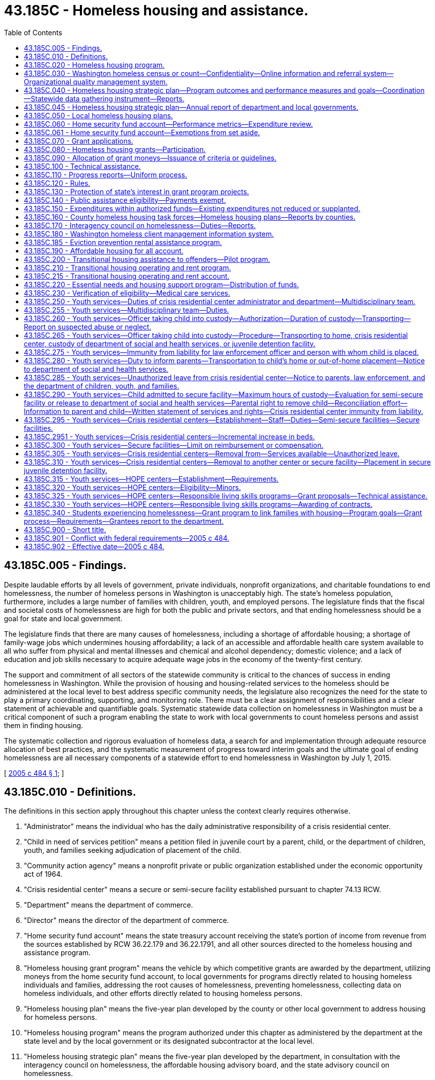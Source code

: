 = 43.185C - Homeless housing and assistance.
:toc:

== 43.185C.005 - Findings.
Despite laudable efforts by all levels of government, private individuals, nonprofit organizations, and charitable foundations to end homelessness, the number of homeless persons in Washington is unacceptably high. The state's homeless population, furthermore, includes a large number of families with children, youth, and employed persons. The legislature finds that the fiscal and societal costs of homelessness are high for both the public and private sectors, and that ending homelessness should be a goal for state and local government.

The legislature finds that there are many causes of homelessness, including a shortage of affordable housing; a shortage of family-wage jobs which undermines housing affordability; a lack of an accessible and affordable health care system available to all who suffer from physical and mental illnesses and chemical and alcohol dependency; domestic violence; and a lack of education and job skills necessary to acquire adequate wage jobs in the economy of the twenty-first century.

The support and commitment of all sectors of the statewide community is critical to the chances of success in ending homelessness in Washington. While the provision of housing and housing-related services to the homeless should be administered at the local level to best address specific community needs, the legislature also recognizes the need for the state to play a primary coordinating, supporting, and monitoring role. There must be a clear assignment of responsibilities and a clear statement of achievable and quantifiable goals. Systematic statewide data collection on homelessness in Washington must be a critical component of such a program enabling the state to work with local governments to count homeless persons and assist them in finding housing.

The systematic collection and rigorous evaluation of homeless data, a search for and implementation through adequate resource allocation of best practices, and the systematic measurement of progress toward interim goals and the ultimate goal of ending homelessness are all necessary components of a statewide effort to end homelessness in Washington by July 1, 2015.

[ http://lawfilesext.leg.wa.gov/biennium/2005-06/Pdf/Bills/Session%20Laws/House/2163-S2.SL.pdf?cite=2005%20c%20484%20§%201[2005 c 484 § 1]; ]

== 43.185C.010 - Definitions.
The definitions in this section apply throughout this chapter unless the context clearly requires otherwise.

. "Administrator" means the individual who has the daily administrative responsibility of a crisis residential center.

. "Child in need of services petition" means a petition filed in juvenile court by a parent, child, or the department of children, youth, and families seeking adjudication of placement of the child.

. "Community action agency" means a nonprofit private or public organization established under the economic opportunity act of 1964.

. "Crisis residential center" means a secure or semi-secure facility established pursuant to chapter 74.13 RCW.

. "Department" means the department of commerce.

. "Director" means the director of the department of commerce.

. "Home security fund account" means the state treasury account receiving the state's portion of income from revenue from the sources established by RCW 36.22.179 and 36.22.1791, and all other sources directed to the homeless housing and assistance program.

. "Homeless housing grant program" means the vehicle by which competitive grants are awarded by the department, utilizing moneys from the home security fund account, to local governments for programs directly related to housing homeless individuals and families, addressing the root causes of homelessness, preventing homelessness, collecting data on homeless individuals, and other efforts directly related to housing homeless persons.

. "Homeless housing plan" means the five-year plan developed by the county or other local government to address housing for homeless persons.

. "Homeless housing program" means the program authorized under this chapter as administered by the department at the state level and by the local government or its designated subcontractor at the local level.

. "Homeless housing strategic plan" means the five-year plan developed by the department, in consultation with the interagency council on homelessness, the affordable housing advisory board, and the state advisory council on homelessness.

. "Homeless person" means an individual living outside or in a building not meant for human habitation or which they have no legal right to occupy, in an emergency shelter, or in a temporary housing program which may include a transitional and supportive housing program if habitation time limits exist. This definition includes substance abusers, people with mental illness, and sex offenders who are homeless.

. "HOPE center" means an agency licensed by the secretary of the department of children, youth, and families to provide temporary residential placement and other services to street youth. A street youth may remain in a HOPE center for thirty days while services are arranged and permanent placement is coordinated. No street youth may stay longer than thirty days unless approved by the department and any additional days approved by the department must be based on the unavailability of a long-term placement option. A street youth whose parent wants him or her returned to home may remain in a HOPE center until his or her parent arranges return of the youth, not longer. All other street youth must have court approval under chapter 13.34 or 13.32A RCW to remain in a HOPE center up to thirty days.

. "Housing authority" means any of the public corporations created by chapter 35.82 RCW.

. "Housing continuum" means the progression of individuals along a housing-focused continuum with homelessness at one end and homeownership at the other.

. "Interagency council on homelessness" means a committee appointed by the governor and consisting of, at least, policy level representatives of the following entities: (a) The department of commerce; (b) the department of corrections; (c) the department of children, youth, and families; (d) the department of veterans affairs; and (e) the department of health.

. "Local government" means a county government in the state of Washington or a city government, if the legislative authority of the city affirmatively elects to accept the responsibility for housing homeless persons within its borders.

. "Local homeless housing task force" means a voluntary local committee created to advise a local government on the creation of a local homeless housing plan and participate in a local homeless housing program. It must include a representative of the county, a representative of the largest city located within the county, at least one homeless or formerly homeless person, such other members as may be required to maintain eligibility for federal funding related to housing programs and services and if feasible, a representative of a private nonprofit organization with experience in low-income housing.

. "Long-term private or public housing" means subsidized and unsubsidized rental or owner-occupied housing in which there is no established time limit for habitation of less than two years.

. "Performance measurement" means the process of comparing specific measures of success against ultimate and interim goals.

. "Secure facility" means a crisis residential center, or portion thereof, that has locking doors, locking windows, or a secured perimeter, designed and operated to prevent a child from leaving without permission of the facility staff.

. "Semi-secure facility" means any facility including, but not limited to, crisis residential centers or specialized foster family homes, operated in a manner to reasonably assure that youth placed there will not run away. Pursuant to rules established by the facility administrator, the facility administrator shall establish reasonable hours for residents to come and go from the facility such that no residents are free to come and go at all hours of the day and night. To prevent residents from taking unreasonable actions, the facility administrator, where appropriate, may condition a resident's leaving the facility upon the resident being accompanied by the administrator or the administrator's designee and the resident may be required to notify the administrator or the administrator's designee of any intent to leave, his or her intended destination, and the probable time of his or her return to the center.

. "Staff secure facility" means a structured group care facility licensed under rules adopted by the department of children, youth, and families with a ratio of at least one adult staff member to every two children.

. "Street outreach services" means a program that provides services and resources either directly or through referral to street youth and unaccompanied young adults as defined in RCW 43.330.702. Services including crisis intervention, emergency supplies, case management, and referrals may be provided through community-based outreach or drop-in centers.

. "Washington homeless census" means an annual statewide census conducted as a collaborative effort by towns, cities, counties, community-based organizations, and state agencies, with the technical support and coordination of the department, to count and collect data on all homeless individuals in Washington.

. "Washington homeless client management information system" means a database of information about homeless individuals in the state used to coordinate resources to assist homeless clients to obtain and retain housing and reach greater levels of self-sufficiency or economic independence when appropriate, depending upon their individual situations.

[ http://lawfilesext.leg.wa.gov/biennium/2019-20/Pdf/Bills/Session%20Laws/House/1657.SL.pdf?cite=2019%20c%20124%20§%202[2019 c 124 § 2]; http://lawfilesext.leg.wa.gov/biennium/2017-18/Pdf/Bills/Session%20Laws/House/1570-S2.SL.pdf?cite=2018%20c%2085%20§%208[2018 c 85 § 8]; http://lawfilesext.leg.wa.gov/biennium/2017-18/Pdf/Bills/Session%20Laws/House/1816-S.SL.pdf?cite=2017%20c%20277%20§%202[2017 c 277 § 2]; http://lawfilesext.leg.wa.gov/biennium/2015-16/Pdf/Bills/Session%20Laws/Senate/5404-S2.SL.pdf?cite=2015%20c%2069%20§%2010[2015 c 69 § 10]; http://lawfilesext.leg.wa.gov/biennium/2009-10/Pdf/Bills/Session%20Laws/House/2242.SL.pdf?cite=2009%20c%20565%20§%2040[2009 c 565 § 40]; http://lawfilesext.leg.wa.gov/biennium/2007-08/Pdf/Bills/Session%20Laws/House/1359-S2.SL.pdf?cite=2007%20c%20427%20§%203[2007 c 427 § 3]; http://lawfilesext.leg.wa.gov/biennium/2005-06/Pdf/Bills/Session%20Laws/House/2418-S2.SL.pdf?cite=2006%20c%20349%20§%206[2006 c 349 § 6]; http://lawfilesext.leg.wa.gov/biennium/2005-06/Pdf/Bills/Session%20Laws/House/2163-S2.SL.pdf?cite=2005%20c%20484%20§%203[2005 c 484 § 3]; ]

== 43.185C.020 - Homeless housing program.
There is created within the department the homeless housing program to develop and coordinate a statewide strategic plan aimed at housing homeless persons. The program shall be developed and administered by the department with advice and input from the affordable housing advisory board established in RCW 43.185B.020.

[ http://lawfilesext.leg.wa.gov/biennium/2005-06/Pdf/Bills/Session%20Laws/House/2163-S2.SL.pdf?cite=2005%20c%20484%20§%205[2005 c 484 § 5]; ]

== 43.185C.030 - Washington homeless census or count—Confidentiality—Online information and referral system—Organizational quality management system.
. The department shall annually conduct a Washington homeless census or count consistent with the requirements of RCW 43.185C.180. The census shall make every effort to count all homeless individuals living outdoors, in shelters, and in transitional housing, coordinated, when reasonably feasible, with already existing homeless census projects including those funded in part by the United States department of housing and urban development under the McKinney-Vento homeless assistance program. The department shall determine, in consultation with local governments, the data to be collected. Data on subpopulations and other characteristics of the homeless must, at a minimum, be consistent with the United States department of housing and urban development's point-in-time requirements.

. All personal information collected in the census is confidential, and the department and each local government shall take all necessary steps to protect the identity and confidentiality of each person counted.

. The department and each local government are prohibited from disclosing any personally identifying information about any homeless individual when there is reason to believe or evidence indicating that the homeless individual is an adult or minor victim of domestic violence, dating violence, sexual assault, or stalking or is the parent or guardian of a child victim of domestic violence, dating violence, sexual assault, or stalking; or revealing other confidential information regarding HIV/AIDS status, as found in RCW 70.02.220. The department and each local government shall not ask any homeless housing provider to disclose personally identifying information about any homeless individuals when the providers implementing those programs have reason to believe or evidence indicating that those clients are adult or minor victims of domestic violence, dating violence, sexual assault, or stalking or are the parents or guardians of child victims of domestic violence, dating violence, sexual assault, or stalking. Summary data for the provider's facility or program may be substituted.

. The Washington homeless census shall be conducted annually on a schedule created by the department. The department shall make summary data by county available to the public each year. This data, and its analysis, shall be included in the department's annual updated homeless housing program strategic plan.

. Based on the annual census and provider information from the local government plans, the department shall, by the end of year four, implement an online information and referral system to enable local governments and providers to identify available housing for a homeless person. The department shall work with local governments and their providers to develop a capacity for continuous case management to assist homeless persons.

. By the end of year four, the department shall implement an organizational quality management system.

[ http://lawfilesext.leg.wa.gov/biennium/2017-18/Pdf/Bills/Session%20Laws/House/1570-S2.SL.pdf?cite=2018%20c%2085%20§%203[2018 c 85 § 3]; http://lawfilesext.leg.wa.gov/biennium/2013-14/Pdf/Bills/Session%20Laws/House/1679-S.SL.pdf?cite=2013%20c%20200%20§%2025[2013 c 200 § 25]; http://lawfilesext.leg.wa.gov/biennium/2005-06/Pdf/Bills/Session%20Laws/House/2163-S2.SL.pdf?cite=2005%20c%20484%20§%206[2005 c 484 § 6]; ]

== 43.185C.040 - Homeless housing strategic plan—Program outcomes and performance measures and goals—Coordination—Statewide data gathering instrument—Reports.
. The department shall, in consultation with the interagency council on homelessness, the affordable housing advisory board, and the state advisory council on homelessness, prepare and publish a five-year homeless housing strategic plan which must outline statewide goals and performance measures. The state homeless housing strategic plan must be submitted to the legislature by July 1, 2019, and every five years thereafter. The plan must include:

.. Performance measures and goals to reduce homelessness, including long-term and short-term goals;

.. An analysis of the services and programs being offered at the state and county level and an identification of those representing best practices and outcomes;

.. Recognition of services and programs targeted to certain homeless populations or geographic areas in recognition of the diverse needs across the state;

.. New or innovative funding, program, or service strategies to pursue;

.. An analysis of either current drivers of homelessness or improvements to housing security, or both, such as increases and reductions to employment opportunities, housing scarcity and affordability, health and behavioral health services, chemical dependency treatment, and incarceration rates; and

.. An implementation strategy outlining the roles and responsibilities at the state and local level and timelines to achieve a reduction in homelessness at the statewide level during periods of the five-year homeless housing strategic plan.

. The department must coordinate its efforts on the state homeless housing strategic plan with the office of homeless youth prevention and protection programs advisory committee under RCW 43.330.705. The state homeless housing strategic plan must not conflict with the strategies, planning, data collection, and performance and outcome measures developed under RCW 43.330.705 and 43.330.706 to reduce the state's homeless youth population.

. To guide local governments in preparation of local homeless housing plans due December 1, 2019, the department shall issue by December 1, 2018, guidelines consistent with this chapter and including the best available data on each community's homeless population. Program outcomes, performance measures, and goals must be created by the department in collaboration with local governments against which state and local governments' performance will be measured.

. The department shall develop a consistent statewide data gathering instrument to monitor the performance of cities and counties receiving grants in order to determine compliance with the terms and conditions set forth in the grant application or required by the department.

The department shall, in consultation with the interagency council on homelessness and the affordable housing advisory board, report biennially to the governor and the appropriate committees of the legislature an assessment of the state's performance in furthering the goals of the state five-year homeless housing strategic plan and the performance of each participating local government in creating and executing a local homeless housing plan which meets the requirements of this chapter. To increase the effectiveness of the report, the department must develop a process to ensure consistent presentation, analysis, and explanation in the report, including year-to-year comparisons, highlights of program successes and challenges, and information that supports recommended strategy or operational changes. The report may include performance measures such as:

.. The reduction in the number of homeless individuals and families from the initial count of homeless persons;

.. The reduction in the number of unaccompanied homeless youth. "Unaccompanied homeless youth" has the same meaning as in RCW 43.330.702;

.. The number of new units available and affordable for homeless families by housing type;

.. The number of homeless individuals identified who are not offered suitable housing within thirty days of their request or identification as homeless;

.. The number of households at risk of losing housing who maintain it due to a preventive intervention;

.. The transition time from homelessness to permanent housing;

.. The cost per person housed at each level of the housing continuum;

.. The ability to successfully collect data and report performance;

.. The extent of collaboration and coordination among public bodies, as well as community stakeholders, and the level of community support and participation;

.. The quality and safety of housing provided; and

.. The effectiveness of outreach to homeless persons, and their satisfaction with the program.

[ http://lawfilesext.leg.wa.gov/biennium/2017-18/Pdf/Bills/Session%20Laws/House/1570-S2.SL.pdf?cite=2018%20c%2085%20§%204[2018 c 85 § 4]; http://lawfilesext.leg.wa.gov/biennium/2017-18/Pdf/Bills/Session%20Laws/Senate/5252.SL.pdf?cite=2017%203rd%20sp.s.%20c%2015%20§%202[2017 3rd sp.s. c 15 § 2]; http://lawfilesext.leg.wa.gov/biennium/2015-16/Pdf/Bills/Session%20Laws/Senate/5404-S2.SL.pdf?cite=2015%20c%2069%20§%2025[2015 c 69 § 25]; http://lawfilesext.leg.wa.gov/biennium/2009-10/Pdf/Bills/Session%20Laws/House/2327-S.SL.pdf?cite=2009%20c%20518%20§%2017[2009 c 518 § 17]; http://lawfilesext.leg.wa.gov/biennium/2005-06/Pdf/Bills/Session%20Laws/House/2163-S2.SL.pdf?cite=2005%20c%20484%20§%207[2005 c 484 § 7]; ]

== 43.185C.045 - Homeless housing strategic plan—Annual report of department and local governments.
. By December 1st of each year, the department must provide an update on the state's homeless housing strategic plan and its activities for the prior fiscal year. The report must include, but not be limited to, the following information:

.. An assessment of the current condition of homelessness in Washington state and the state's performance in meeting the goals in the state homeless housing strategic plan;

.. A report on the results of the annual homeless point-in-time census conducted statewide under RCW 43.185C.030;

.. The amount of federal, state, local, and private funds spent on homelessness assistance, categorized by funding source and the following major assistance types:

... Emergency shelter;

... Homelessness prevention and rapid rehousing;

... Permanent housing;

... Permanent supportive housing;

.. Transitional housing;

.. Services only; and

.. Any other activity in which more than five hundred thousand dollars of category funds were expended;

.. A report on the expenditures, performance, and outcomes of state funds distributed through the consolidated homeless grant program, including the grant recipient, award amount expended, use of the funds, counties served, and households served;

.. A report on state and local homelessness document recording fee expenditure by county, including the total amount of fee spending, percentage of total spending from fees, number of people served by major assistance type, and amount of expenditures for private rental housing payments required in RCW 36.22.179;

.. A report on the expenditures, performance, and outcomes of the essential needs and housing support program meeting the requirements of RCW 43.185C.220;

.. A report on the expenditures, performance, and outcomes of the independent youth housing program meeting the requirements of RCW 43.63A.311;

.. A county-level report on the expenditures, performance, and outcomes of the eviction prevention rental assistance program under RCW 43.185C.185. The report must include, but is not limited to:

.. The number of adults without minor children served in each county;

... The number of households with adults and minor children served in each county; and

... The number of unaccompanied youth and young adults who are being served in each county; and

... A county-level report on the expenditures, performance, and outcomes of the rapid rehousing, project-based vouchers, and housing acquisition programs under RCW 36.22.176. The report must include, but is not limited to:

... The number of persons who are unsheltered receiving shelter through a project-based voucher in each county;

... The number of units acquired or built via rapid rehousing and housing acquisition in each county; and

... The number of adults without minor children, households with adults and minor children, unaccompanied youth, and young adults who are being served by the programs under RCW 36.22.176 in each county.

. The report required in subsection (1) of this section must be posted to the department's website and may include links to updated or revised information contained in the report.

. Any local government receiving state funds for homelessness assistance or state or local homelessness document recording fees under RCW 36.22.178, 36.22.179, or 36.22.1791 must provide an annual report on the current condition of homelessness in its jurisdiction, its performance in meeting the goals in its local homeless housing plan, and any significant changes made to the plan. The annual report must be posted on the department's website. Along with each local government annual report, the department must produce and post information on the local government's homelessness spending from all sources by project during the prior state fiscal year in a format similar to the department's report under subsection (1)(c) of this section. If a local government fails to report or provides an inadequate or incomplete report, the department must take corrective action, which may include withholding state funding for homelessness assistance to the local government to enable the department to use such funds to contract with other public or nonprofit entities to provide homelessness assistance within the jurisdiction.

[ http://lawfilesext.leg.wa.gov/biennium/2021-22/Pdf/Bills/Session%20Laws/House/1277-S2.SL.pdf?cite=2021%20c%20214%20§%203[2021 c 214 § 3]; http://lawfilesext.leg.wa.gov/biennium/2017-18/Pdf/Bills/Session%20Laws/House/1570-S2.SL.pdf?cite=2018%20c%2085%20§%209[2018 c 85 § 9]; ]

== 43.185C.050 - Local homeless housing plans.
. Each local homeless housing task force shall prepare and recommend to its local government legislative authority a five-year homeless housing plan for its jurisdictional area, which shall be not inconsistent with the department's statewide guidelines issued by December 1, 2018, and thereafter the department's five-year homeless housing strategic plan, and which shall be aimed at eliminating homelessness. The local government may amend the proposed local plan and shall adopt a plan by December 1, 2019. Performance in meeting the goals of this local plan shall be assessed annually in terms of the performance measures published by the department. Local plans may include specific local performance measures adopted by the local government legislative authority, and may include recommendations for any state legislation needed to meet the state or local plan goals.

. Eligible activities under the local plans include:

.. Rental and furnishing of dwelling units for the use of homeless persons;

.. Costs of developing affordable housing for homeless persons, and services for formerly homeless individuals and families residing in transitional housing or permanent housing and still at risk of homelessness;

.. Operating subsidies for transitional housing or permanent housing serving formerly homeless families or individuals;

.. Services to prevent homelessness, such as emergency eviction prevention programs including temporary rental subsidies to prevent homelessness;

.. Temporary services to assist persons leaving state institutions and other state programs to prevent them from becoming or remaining homeless;

.. Outreach services for homeless individuals and families;

.. Development and management of local homeless plans including homeless census data collection; identification of goals, performance measures, strategies, and costs and evaluation of progress towards established goals;

.. Rental vouchers payable to landlords for persons who are homeless or below thirty percent of the median income or in immediate danger of becoming homeless; and

.. Other activities to reduce and prevent homelessness as identified for funding in the local plan.

[ http://lawfilesext.leg.wa.gov/biennium/2017-18/Pdf/Bills/Session%20Laws/House/1570-S2.SL.pdf?cite=2018%20c%2085%20§%205[2018 c 85 § 5]; http://lawfilesext.leg.wa.gov/biennium/2005-06/Pdf/Bills/Session%20Laws/House/2163-S2.SL.pdf?cite=2005%20c%20484%20§%208[2005 c 484 § 8]; ]

== 43.185C.060 - Home security fund account—Performance metrics—Expenditure review.
. The home security fund account is created in the state treasury, subject to appropriation. The state's portion of the surcharge established in RCW 36.22.179 and 36.22.1791 and 36.22.176 must be deposited in the account. Expenditures from the account may be used only for homeless housing programs as described in this chapter, including the eviction prevention rental assistance program established in RCW 43.185C.185.

. [Empty]
.. By December 15, 2021, the department, in consultation with stakeholder groups specified in RCW 43.185C.185(2)(c), must create a set of performance metrics for each county receiving funding under RCW 36.22.176. The metrics must target actions within a county's control that will prevent and reduce homelessness, such as increasing the number of permanent supportive housing units and increasing or maintaining an adequate number of noncongregate shelter beds.

.. [Empty]
... Beginning July 1, 2023, and by July 1st every two years thereafter, the department must award funds for project-based vouchers for nonprofit housing providers and related services, rapid rehousing, and housing acquisition under RCW 36.22.176 to eligible grantees in a manner that 15 percent of funding is distributed as a performance-based allocation based on performance metrics created under (a) of this subsection, in addition to any base allocation of funding for the county.

... Any county that demonstrates that it has met or exceeded the majority of the target actions to prevent and reduce homelessness over the previous two years must receive the remaining 15 percent performance-based allocation. Any county that fails to meet or exceed the majority of target actions to prevent and reduce homelessness must enter into a corrective action plan with the department. To receive its performance-based allocation, a county must agree to undertake the corrective actions outlined in the corrective action plan and any reporting and monitoring deemed necessary by the department. Any county that fails to meet or exceed the majority of targets for two consecutive years after entering into a corrective action plan may be subject to a reduction in the performance-based portion of the funds received in (b)(i) of this subsection, at the discretion of the department in consultation with stakeholder groups specified in RCW 43.185C.185(2)(c). Performance-based allocations unspent due to lack of compliance with a corrective action plan created under this subsection (2)(b) may be distributed to other counties that have met or exceeded their target actions.

. The department must distinguish allotments from the account made to carry out the activities in RCW 43.330.167, 43.330.700 through 43.330.715, 43.330.911, 43.185C.010, 43.185C.250 through 43.185C.320, and 36.22.179(1)(b).

. The office of financial management must secure an independent expenditure review of state funds received under RCW 36.22.179(1)(b) on a biennial basis. The purpose of the review is to assess the consistency in achieving policy priorities within the private market rental housing segment for housing persons experiencing homelessness. The independent reviewer must notify the department and the office of financial management of its findings. The first biennial expenditure review, for the 2017-2019 fiscal biennium, is due February 1, 2020. Independent reviews conducted thereafter are due February 1st of each even-numbered year.

. During the 2019-2021 and 2021-2023 fiscal biennia, expenditures from the account may also be used for shelter capacity grants.

[ http://lawfilesext.leg.wa.gov/biennium/2021-22/Pdf/Bills/Session%20Laws/Senate/5092-S.SL.pdf?cite=2021%20c%20334%20§%20980[2021 c 334 § 980]; http://lawfilesext.leg.wa.gov/biennium/2021-22/Pdf/Bills/Session%20Laws/House/1277-S2.SL.pdf?cite=2021%20c%20214%20§%204[2021 c 214 § 4]; http://lawfilesext.leg.wa.gov/biennium/2019-20/Pdf/Bills/Session%20Laws/Senate/6168-S.SL.pdf?cite=2020%20c%20357%20§%20915[2020 c 357 § 915]; http://lawfilesext.leg.wa.gov/biennium/2017-18/Pdf/Bills/Session%20Laws/House/1570-S2.SL.pdf?cite=2018%20c%2085%20§%206[2018 c 85 § 6]; http://lawfilesext.leg.wa.gov/biennium/2013-14/Pdf/Bills/Session%20Laws/Senate/5875-S.SL.pdf?cite=2014%20c%20200%20§%202[2014 c 200 § 2]; http://lawfilesext.leg.wa.gov/biennium/2007-08/Pdf/Bills/Session%20Laws/House/1359-S2.SL.pdf?cite=2007%20c%20427%20§%206[2007 c 427 § 6]; http://lawfilesext.leg.wa.gov/biennium/2005-06/Pdf/Bills/Session%20Laws/House/2163-S2.SL.pdf?cite=2005%20c%20484%20§%2010[2005 c 484 § 10]; ]

== 43.185C.061 - Home security fund account—Exemptions from set aside.
Home security fund account funds appropriated to carry out the activities of RCW 43.330.700 through 43.330.715, 43.330.911, 43.185C.010, 43.185C.250 through 43.185C.320, and 43.330.167 are not subject to the set aside under RCW 36.22.179(1)(b).

[ http://lawfilesext.leg.wa.gov/biennium/2015-16/Pdf/Bills/Session%20Laws/Senate/5404-S2.SL.pdf?cite=2015%20c%2069%20§%2027[2015 c 69 § 27]; ]

== 43.185C.070 - Grant applications.
. During each calendar year in which moneys from the *homeless housing account are available for use by the department for the homeless housing grant program, the department shall announce to all Washington counties, participating cities, and through major media throughout the state, a grant application period of at least ninety days' duration. This announcement will be made as often as the director deems appropriate for proper utilization of resources. The department shall then promptly grant as many applications as will utilize available funds, less appropriate administrative costs of the department as described in RCW 36.22.179.

. The department will develop, with advice and input from the affordable housing advisory board established in RCW 43.185B.020, criteria to evaluate grant applications.

. The department may approve applications only if they are consistent with the local and state homeless housing program strategic plans. The department may give preference to applications based on some or all of the following criteria:

.. The total homeless population in the applicant local government service area, as reported by the most recent annual Washington homeless census;

.. Current local expenditures to provide housing for the homeless and to address the underlying causes of homelessness as described in RCW 43.185C.005;

.. Local government and private contributions pledged to the program in the form of matching funds, property, infrastructure improvements, and other contributions; and the degree of leveraging of other funds from local government or private sources for the program for which funds are being requested, to include recipient contributions to total project costs, including allied contributions from other sources such as professional, craft and trade services, and lender interest rate subsidies;

.. Construction projects or rehabilitation that will serve homeless individuals or families for a period of at least twenty-five years;

.. Projects which demonstrate serving homeless populations with the greatest needs, including projects that serve special needs populations;

.. The degree to which the applicant project represents a collaboration between local governments, nonprofit community-based organizations, local and state agencies, and the private sector, especially through its integration with the coordinated and comprehensive plan for homeless families with children required under RCW 43.63A.650;

.. The cooperation of the local government in the annual Washington homeless census project;

.. The commitment of the local government and any subcontracting local governments, nonprofit organizations, and for-profit entities to employ a diverse workforce;

.. The extent, if any, that the local homeless population is disproportionate to the revenues collected under this chapter and RCW 36.22.178 and 36.22.179; and

.. Other elements shown by the applicant to be directly related to the goal and the department's state strategic plan.

[ http://lawfilesext.leg.wa.gov/biennium/2005-06/Pdf/Bills/Session%20Laws/House/2163-S2.SL.pdf?cite=2005%20c%20484%20§%2011[2005 c 484 § 11]; ]

== 43.185C.080 - Homeless housing grants—Participation.
. Only a local government is eligible to receive a homeless housing grant from the *homeless housing account. Any city may assert responsibility for homeless housing within its borders if it so chooses, by forwarding a resolution to the legislative authority of the county stating its intention and its commitment to operate a separate homeless housing program. The city shall then receive a percentage of the surcharge assessed under RCW 36.22.179 equal to the percentage of the city's local portion of the real estate excise tax collected by the county. A participating city may also then apply separately for homeless housing program grants. A city choosing to operate a separate homeless housing program shall be responsible for complying with all of the same requirements as counties and shall adopt a local homeless housing plan meeting the requirements of this chapter for county local plans. However, the city may by resolution of its legislative authority accept the county's homeless housing task force as its own and based on that task force's recommendations adopt a homeless housing plan specific to the city.

. Local governments applying for homeless housing funds may subcontract with any other local government, housing authority, community action agency or other nonprofit organization for the execution of programs contributing to the overall goal of ending homelessness within a defined service area. All subcontracts shall be consistent with the local homeless housing plan adopted by the legislative authority of the local government, time limited, and filed with the department and shall have specific performance terms. While a local government has the authority to subcontract with other entities, the local government continues to maintain the ultimate responsibility for the homeless housing program within its borders.

. A county may decline to participate in the program authorized in this chapter by forwarding to the department a resolution adopted by the county legislative authority stating the intention not to participate. A copy of the resolution shall also be transmitted to the county auditor and treasurer. If such a resolution is adopted, all of the funds otherwise due to the county under RCW 43.185C.060 shall be remitted monthly to the state treasurer for deposit in the *homeless housing account, without any reduction by the county for collecting or administering the funds. Upon receipt of the resolution, the department shall promptly begin to identify and contract with one or more entities eligible under this section to create and execute a local homeless housing plan for the county meeting the requirements of this chapter. The department shall expend all of the funds received from the county under this subsection to carry out the purposes of chapter 484, Laws of 2005 in the county, provided that the department may retain six percent of these funds to offset the cost of managing the county's program.

. A resolution by the county declining to participate in the program shall have no effect on the ability of each city in the county to assert its right to manage its own program under this chapter, and the county shall monthly transmit to the city the funds due under this chapter.

[ http://lawfilesext.leg.wa.gov/biennium/2005-06/Pdf/Bills/Session%20Laws/House/2163-S2.SL.pdf?cite=2005%20c%20484%20§%2012[2005 c 484 § 12]; ]

== 43.185C.090 - Allocation of grant moneys—Issuance of criteria or guidelines.
The department shall allocate grant moneys from the *homeless housing account to finance in whole or in part programs and projects in approved local homeless housing plans to assist homeless individuals and families gain access to adequate housing, prevent at-risk individuals from becoming homeless, address the root causes of homelessness, track and report on homeless-related data, and facilitate the movement of homeless or formerly homeless individuals along the housing continuum toward more stable and independent housing. The department may issue criteria or guidelines to guide local governments in the application process.

[ http://lawfilesext.leg.wa.gov/biennium/2005-06/Pdf/Bills/Session%20Laws/House/2163-S2.SL.pdf?cite=2005%20c%20484%20§%2013[2005 c 484 § 13]; ]

== 43.185C.100 - Technical assistance.
The department shall provide technical assistance to any participating local government that requests such assistance. Technical assistance activities may include:

. Assisting local governments to identify appropriate parties to participate on local homeless housing task forces;

. Assisting local governments to identify appropriate service providers with which the local governments may subcontract for service provision and development activities, when necessary;

. Assisting local governments to implement or expand homeless census programs to meet homeless housing program requirements;

. Assisting in the identification of "best practices" from other areas;

. Assisting in identifying additional funding sources for specific projects; and

. Training local government and subcontractor staff.

[ http://lawfilesext.leg.wa.gov/biennium/2005-06/Pdf/Bills/Session%20Laws/House/2163-S2.SL.pdf?cite=2005%20c%20484%20§%2014[2005 c 484 § 14]; ]

== 43.185C.110 - Progress reports—Uniform process.
The department shall establish a uniform process for participating local governments to report progress toward reducing homelessness and meeting locally established goals.

[ http://lawfilesext.leg.wa.gov/biennium/2005-06/Pdf/Bills/Session%20Laws/House/2163-S2.SL.pdf?cite=2005%20c%20484%20§%2015[2005 c 484 § 15]; ]

== 43.185C.120 - Rules.
The department may adopt such rules as may be necessary to effect the purposes of this chapter.

[ http://lawfilesext.leg.wa.gov/biennium/2005-06/Pdf/Bills/Session%20Laws/House/2163-S2.SL.pdf?cite=2005%20c%20484%20§%2016[2005 c 484 § 16]; ]

== 43.185C.130 - Protection of state's interest in grant program projects.
The department shall ensure that the state's interest is protected upon the development, use, sale, or change of use of projects constructed, acquired, or financed in whole or in part through the homeless housing grant program. These policies may include, but are not limited to: (1) Requiring a share of the appreciation in the project in proportion to the state's contribution to the project, or (2) requiring a lump sum repayment of the grant upon the sale or change of use of the project.

[ http://lawfilesext.leg.wa.gov/biennium/2005-06/Pdf/Bills/Session%20Laws/House/2163-S2.SL.pdf?cite=2005%20c%20484%20§%2017[2005 c 484 § 17]; ]

== 43.185C.140 - Public assistance eligibility—Payments exempt.
The department of social and health services shall exempt payments to individuals provided under this chapter when determining eligibility for public assistance.

[ http://lawfilesext.leg.wa.gov/biennium/2005-06/Pdf/Bills/Session%20Laws/House/2163-S2.SL.pdf?cite=2005%20c%20484%20§%2020[2005 c 484 § 20]; ]

== 43.185C.150 - Expenditures within authorized funds—Existing expenditures not reduced or supplanted.
This chapter does not require either the department or any local government to expend any funds to accomplish the goals of this chapter other than the revenues authorized in chapter 484, Laws of 2005. However, neither the department nor any local government may use any funds authorized in chapter 484, Laws of 2005 to supplant or reduce any existing expenditures of public money for the reduction or prevention of homelessness or services for homeless persons.

[ http://lawfilesext.leg.wa.gov/biennium/2005-06/Pdf/Bills/Session%20Laws/House/2163-S2.SL.pdf?cite=2005%20c%20484%20§%2021[2005 c 484 § 21]; ]

== 43.185C.160 - County homeless housing task forces—Homeless housing plans—Reports by counties.
. Each county shall create a homeless housing task force to develop a five-year homeless housing plan addressing short-term and long-term housing for homeless persons.

Membership on the task force may include representatives of the counties, cities, towns, housing authorities, civic and faith organizations, schools, community networks, human services providers, law enforcement personnel, criminal justice personnel, including prosecutors, probation officers, and jail administrators, substance abuse treatment providers, mental health care providers, emergency health care providers, businesses, real estate professionals, at large representatives of the community, and a homeless or formerly homeless individual.

In lieu of creating a new task force, a local government may designate an existing governmental or nonprofit body which substantially conforms to this section and which includes at least one homeless or formerly homeless individual to serve as its homeless representative. As an alternative to a separate plan, two or more local governments may work in concert to develop and execute a joint homeless housing plan, or to contract with another entity to do so according to the requirements of this chapter. While a local government has the authority to subcontract with other entities, the local government continues to maintain the ultimate responsibility for the homeless housing program within its borders.

A county may decline to participate in the program authorized in this chapter by forwarding to the department a resolution adopted by the county legislative authority stating the intention not to participate. A copy of the resolution shall also be transmitted to the county auditor and treasurer. If a county declines to participate, the department shall create and execute a local homeless housing plan for the county meeting the requirements of this chapter.

. In addition to developing a five-year homeless housing plan, each task force shall establish guidelines consistent with the statewide homeless housing strategic plan, as needed, for the following:

.. Emergency shelters;

.. Short-term housing needs;

.. Temporary encampments;

.. Supportive housing for chronically homeless persons; and

.. Long-term housing.

Guidelines must include, when appropriate, standards for health and safety and notifying the public of proposed facilities to house the homeless.

. Each county, including counties exempted from creating a new task force under subsection (1) of this section, shall report to the department such information as may be needed to ensure compliance with this chapter, including the annual report required in RCW 43.185C.045.

[ http://lawfilesext.leg.wa.gov/biennium/2017-18/Pdf/Bills/Session%20Laws/House/1570-S2.SL.pdf?cite=2018%20c%2085%20§%207[2018 c 85 § 7]; http://lawfilesext.leg.wa.gov/biennium/2005-06/Pdf/Bills/Session%20Laws/Senate/5767-S.SL.pdf?cite=2005%20c%20485%20§%201[2005 c 485 § 1]; ]

== 43.185C.170 - Interagency council on homelessness—Duties—Reports.
. The interagency council on homelessness, as defined in RCW 43.185C.010, shall be convened not later than August 31, 2006, and shall meet at least two times each year and report to the appropriate committees of the legislature annually by December 31st on its activities.

. The interagency council on homelessness shall work to create greater levels of interagency coordination and to coordinate state agency efforts with the efforts of state and local entities addressing homelessness.

. The interagency council shall seek to:

.. Align homeless-related housing and supportive service policies among state agencies;

.. Identify ways in which providing housing with appropriate services can contribute to cost savings for state agencies;

.. Identify policies and actions that may contribute to homelessness or interfere with its reduction;

.. Review and improve strategies for discharge from state institutions that contribute to homelessness;

.. Recommend policies to either improve practices or align resources, or both, including those policies requested by the affordable housing advisory board or through state and local housing plans; and

.. Ensure that the housing status of people served by state programs is collected in consistent formats available for analysis.

[ http://lawfilesext.leg.wa.gov/biennium/2005-06/Pdf/Bills/Session%20Laws/House/2418-S2.SL.pdf?cite=2006%20c%20349%20§%207[2006 c 349 § 7]; ]

== 43.185C.180 - Washington homeless client management information system.
. In order to improve services for the homeless, the department, within amounts appropriated by the legislature for this specific purpose, shall implement the Washington homeless client management information system for the ongoing collection and updates of information about all homeless individuals in the state.

. Information about homeless individuals for the Washington homeless client management information system shall come from the Washington homeless census and from state agencies and community organizations providing services to homeless individuals and families.

.. Personally identifying information about homeless individuals for the Washington homeless client management information system may only be collected after having obtained informed, reasonably time limited (i) written consent from the homeless individual to whom the information relates, or (ii) telephonic consent from the homeless individual, provided that written consent is obtained at the first time the individual is physically present at an organization with access to the Washington homeless client management information system. Safeguards consistent with federal requirements on data collection must be in place to protect homeless individuals' rights regarding their personally identifying information.

.. Data collection under this subsection shall be done in a manner consistent with federally informed consent guidelines regarding human research which, at a minimum, require that individuals receive:

... Information about the expected duration of their participation in the Washington homeless client management information system;

... An explanation of whom to contact for answers to pertinent questions about the data collection and their rights regarding their personal identifying information;

... An explanation regarding whom to contact in the event of injury to the individual related to the Washington homeless client management information system;

... A description of any reasonably foreseeable risks to the homeless individual; and

.. A statement describing the extent to which confidentiality of records identifying the individual will be maintained.

.. The department must adopt policies governing the appropriate process for destroying Washington homeless client management information system paper documents containing personally identifying information when the paper documents are no longer needed. The policies must not conflict with any federal data requirements.

.. Any unaccompanied youth thirteen years of age or older may give consent for the collection of his or her personally identifying information under this section. "Unaccompanied" has the same definition as in RCW 43.330.702.

. The Washington homeless client management information system shall serve as an online information and referral system to enable local governments and providers to connect homeless persons in the database with available housing and other support services. Local governments shall develop a capacity for continuous case management, including independent living plans, when appropriate, to assist homeless persons.

. The information in the Washington homeless client management information system will also provide the department with the information to consolidate and analyze data about the extent and nature of homelessness in Washington state, giving emphasis to information about the extent and nature of homelessness in Washington state among families with children.

. The system may be merged with other data gathering and reporting systems and shall:

.. Protect the right of privacy of individuals;

.. Provide for consultation and collaboration with all relevant state agencies including the department of social and health services, experts, and community organizations involved in the delivery of services to homeless persons; and

.. Include related information held or gathered by other state agencies.

. Within amounts appropriated by the legislature, for this specific purpose, the department shall evaluate the information gathered and disseminate the analysis and the evaluation broadly, using appropriate computer networks as well as written reports.

. The Washington homeless client management information system shall be implemented by December 31, 2009, and updated with new homeless client information at least annually.

[ http://lawfilesext.leg.wa.gov/biennium/2017-18/Pdf/Bills/Session%20Laws/House/1630.SL.pdf?cite=2018%20c%2015%20§%201[2018 c 15 § 1]; http://lawfilesext.leg.wa.gov/biennium/2011-12/Pdf/Bills/Session%20Laws/House/1811-S.SL.pdf?cite=2011%20c%20239%20§%201[2011 c 239 § 1]; http://lawfilesext.leg.wa.gov/biennium/2005-06/Pdf/Bills/Session%20Laws/House/2418-S2.SL.pdf?cite=2006%20c%20349%20§%208[2006 c 349 § 8]; http://lawfilesext.leg.wa.gov/biennium/1999-00/Pdf/Bills/Session%20Laws/House/1493-S2.SL.pdf?cite=1999%20c%20267%20§%204[1999 c 267 § 4]; ]

== 43.185C.185 - Eviction prevention rental assistance program.
. The eviction prevention rental assistance program is created in the department to prevent evictions by providing resources to households most likely to become homeless or suffer severe health consequences, or both, after an eviction, while promoting equity by prioritizing households, including communities of color, disproportionately impacted by public health emergencies and by homelessness and housing instability. The department must provide grants to eligible organizations, as described in RCW 43.185.060, to provide assistance to program participants. The eligible organizations must use grant moneys for:

.. Rental assistance, including rental arrears and future rent if needed to stabilize the applicant's housing and prevent their eviction;

.. Utility assistance for households if needed to prevent an eviction; and

.. Administrative costs of the eligible organization, which must not exceed limits prescribed by the department.

. Households eligible to receive assistance through the eviction prevention rental assistance program are those:

.. With incomes at or below 80 percent of the county area median income;

.. Who are families with children, living in doubled up situations, young adults, senior citizens, and others at risk of homelessness or significant physical or behavioral health complications from homelessness; and

.. That meet any other eligibility requirements as established by the department after consultation with stakeholder groups, including persons at risk of homelessness due to unpaid rent, representatives of communities of color, homeless service providers, landlord representatives, local governments that administer homelessness assistance, a statewide association representing cities, a statewide association representing counties, a representative of homeless youth and young adults, and affordable housing advocates.

. A landlord may assist an eligible household in applying for assistance through the eviction prevention rental assistance program or may apply for assistance on an eligible household's behalf.

. [Empty]
.. Eligible grantees must actively work with organizations rooted in communities of color to assist and serve marginalized populations within their communities.

.. At least 10 percent of the grant total must be subgranted to organizations that serve and are substantially governed by marginalized populations to pay the costs associated with program outreach, assistance completing applications for assistance, rent assistance payments, activities that directly support the goal of improving access to rent assistance for people of color, and related costs. Upon request by an eligible grantee or the county or city in which it exists, the department must provide a list of organizations that serve and are substantially governed by marginalized populations, if known.

.. An eligible grantee may request an exemption from the department from the requirements under (b) of this subsection. The department must consult with the stakeholder group established under subsection (2)(c) of this section before granting an exemption. An eligible grantee may request an exemption only if the eligible grantee:

... Is unable to subgrant with an organization that serves and is substantially governed by marginalized populations; or

... Provides the department with a plan to spend 10 percent of the grant total in a manner that the department determines will improve racial equity for historically underserved communities more effectively than a subgrant.

. The department must ensure equity by developing performance measures and benchmarks that promote both equitable program access and equitable program outcomes. Performance measures and benchmarks must be developed by the department in consultation with stakeholder groups, including persons at risk of homelessness due to unpaid rent, representatives of communities of color, homeless service providers, landlord representatives, local governments that administer homelessness assistance, a statewide association representing cities, a statewide association representing counties, a representative of homeless youth and young adults, and affordable housing advocates. Performance measures and benchmarks must also ensure that the race and ethnicity of households served under the program are proportional to the numbers of people at risk of homelessness in each county for each of the following groups:

.. Black or African American;

.. American Indian and Alaska Native;

.. Native Hawaiian or other Pacific Islander;

.. Hispanic or Latinx;

.. Asian;

.. Other multiracial.

. The department may develop additional rules, requirements, procedures, and guidelines as necessary to implement and operate the eviction prevention rental assistance program.

. [Empty]
.. The department must award funds under this section to eligible grantees in a manner that is proportional to the amount of revenue collected under RCW 36.22.176 from the county being served by the grantee.

.. The department must provide counties with the right of first refusal to receive grant funds distributed under this subsection. If a county refuses the funds or does not respond within a time frame established by the department, the department must identify an alternative grantee. The alternative grantee must distribute the funds in a manner that is in compliance with this chapter.

[ http://lawfilesext.leg.wa.gov/biennium/2021-22/Pdf/Bills/Session%20Laws/House/1277-S2.SL.pdf?cite=2021%20c%20214%20§%202[2021 c 214 § 2]; ]

== 43.185C.190 - Affordable housing for all account.
The affordable housing for all account is created in the state treasury, subject to appropriation. The state's portion of the surcharges established in RCW 36.22.178 and 36.22.176 shall be deposited in the account. Expenditures from the account may only be used for affordable housing programs, including operations, maintenance, and services as described in RCW 36.22.176(1)(a). During the 2021-2023 fiscal biennium, expenditures from the account may be used for operations, maintenance, and services for permanent supportive housing as defined in RCW 36.70A.030. It is the intent of the legislature to continue this policy in future biennia.

[ http://lawfilesext.leg.wa.gov/biennium/2021-22/Pdf/Bills/Session%20Laws/Senate/5092-S.SL.pdf?cite=2021%20c%20334%20§%20981[2021 c 334 § 981]; http://lawfilesext.leg.wa.gov/biennium/2021-22/Pdf/Bills/Session%20Laws/House/1277-S2.SL.pdf?cite=2021%20c%20214%20§%205[2021 c 214 § 5]; http://lawfilesext.leg.wa.gov/biennium/2011-12/Pdf/Bills/Session%20Laws/House/1087-S.SL.pdf?cite=2011%201st%20sp.s.%20c%2050%20§%20955[2011 1st sp.s. c 50 § 955]; http://lawfilesext.leg.wa.gov/biennium/2007-08/Pdf/Bills/Session%20Laws/House/1359-S2.SL.pdf?cite=2007%20c%20427%20§%202[2007 c 427 § 2]; ]

== 43.185C.200 - Transitional housing assistance to offenders—Pilot program.
. *The department of community, trade, and economic development shall establish a pilot program to provide grants to eligible organizations, as described in RCW 43.185.060, to provide transitional housing assistance to offenders who are reentering the community and are in need of housing.

. There shall be a minimum of two pilot programs established in two counties. The pilot programs shall be selected through a request for proposal process and in consultation with the department of corrections. The department shall select the pilot sites by January 1, 2008.

. The pilot program shall:

.. Be operated in collaboration with the community justice center existing in the location of the pilot site;

.. Offer transitional supportive housing that includes individual support and mentoring available on an ongoing basis, life skills training, and close working relationships with community justice centers and community corrections officers. Supportive housing services can be provided directly by the housing operator, or in partnership with community-based organizations;

.. In providing assistance, give priority to offenders who are designated as high risk or high needs as well as those determined not to have a viable release plan by the department of corrections;

.. Optimize available funding by utilizing cost-effective community-based shared housing arrangements or other noninstitutional living arrangements; and

.. Provide housing assistance for a period of time not to exceed twelve months for a participating offender.

. The department may also use up to twenty percent of the funding appropriated in the operating budget for this section to support the development of additional supportive housing resources for offenders who are reentering the community.

. The department shall:

.. Collaborate with the department of corrections in developing criteria to determine who will qualify for housing assistance; and

.. Gather data, and report to the legislature by November 1, 2008, on the number of offenders seeking housing, the number of offenders eligible for housing, the number of offenders who receive the housing, and the number of offenders who commit new crimes while residing in the housing to the extent information is available.

. The department of corrections shall collaborate with organizations receiving grant funds to:

.. Help identify appropriate housing solutions in the community for offenders;

.. Where possible, facilitate an offender's application for housing prior to discharge;

.. Identify enhancements to training provided to offenders prior to discharge that may assist an offender in effectively transitioning to the community;

.. Maintain communication between the organization receiving grant funds, the housing provider, and corrections staff supervising the offender; and

.. Assist the offender in accessing resources and services available through the department of corrections and a community justice center.

. The state, *department of community, trade, and economic development, department of corrections, local governments, local housing authorities, eligible organizations as described in RCW 43.185.060, and their employees are not liable for civil damages arising from the criminal conduct of an offender solely due to the placement of an offender in housing provided under this section or the provision of housing assistance.

. Nothing in this section allows placement of an offender into housing without an analysis of the risk the offender may pose to that particular community or other residents.

[ http://lawfilesext.leg.wa.gov/biennium/2007-08/Pdf/Bills/Session%20Laws/Senate/6157-S.SL.pdf?cite=2007%20c%20483%20§%20604[2007 c 483 § 604]; ]

== 43.185C.210 - Transitional housing operating and rent program.
. The transitional housing operating and rent program is created in the department to assist individuals and families who are homeless or who are at risk of becoming homeless to secure and retain safe, decent, and affordable housing. The department shall provide grants to eligible organizations, as described in RCW 43.185.060, to provide assistance to program participants. The eligible organizations must use grant moneys for:

.. Rental assistance, which includes security or utility deposits, first and last month's rent assistance, and eligible moving expenses to be determined by the department;

.. Case management services designed to assist program participants to secure and retain immediate housing and to transition into permanent housing and greater levels of self-sufficiency;

.. Operating expenses of transitional housing facilities that serve homeless families with children; and

.. Administrative costs of the eligible organization, which must not exceed limits prescribed by the department.

. Eligible to receive assistance through the transitional housing operating and rent program are:

.. Families with children who are homeless or who are at risk of becoming homeless and who have household incomes at or below fifty percent of the median household income for their county;

.. Families with children who are homeless or who are at risk of becoming homeless and who are receiving services under chapter 13.34 RCW;

.. Individuals or families without children who are homeless or at risk of becoming homeless and who have household incomes at or below thirty percent of the median household income for their county;

.. Individuals or families who are homeless or who are at risk of becoming homeless and who have a household with an adult member who has a mental health or chemical dependency disorder; and

.. Individuals or families who are homeless or who are at risk of becoming homeless and who have a household with an adult member who is an offender released from confinement within the past eighteen months.

. All program participants must be willing to create and actively participate in a housing stability plan for achieving permanent housing and greater levels of self-sufficiency.

. Data on all program participants must be entered into and tracked through the Washington homeless client management information system as described in RCW 43.185C.180. For eligible organizations serving victims of domestic violence or sexual assault, compliance with this subsection must be accomplished in accordance with 42 U.S.C. Sec. 11383(a)(8).

. The department may develop rules, requirements, procedures, and guidelines as necessary to implement and operate the transitional housing operating and rent program.

. The department shall produce an annual transitional housing operating and rent program report that must be included in the department's homeless housing strategic plan as described in RCW 43.185C.040. The report must include performance measures to be determined by the department that address, at a minimum, the following issue areas:

.. The success of the program in helping program participants transition into permanent affordable housing and achieve self-sufficiency or increase their levels of self-sufficiency, which shall be defined by the department based upon the costs of living, including housing costs, needed to support: (i) One adult individual; and (ii) two adult individuals and one preschool-aged child and one school-aged child;

.. The financial performance of the program related to efficient program administration by the department and program operation by selected eligible organizations, including an analysis of the costs per program participant served;

.. The quality, completeness, and timeliness of the information on program participants provided to the Washington homeless client management information system database; and

.. The satisfaction of program participants in the assistance provided through the program.

[ http://lawfilesext.leg.wa.gov/biennium/2019-20/Pdf/Bills/Session%20Laws/Senate/6229.SL.pdf?cite=2020%20c%20155%20§%201[2020 c 155 § 1]; http://lawfilesext.leg.wa.gov/biennium/2011-12/Pdf/Bills/Session%20Laws/House/1478-S.SL.pdf?cite=2011%20c%20353%20§%206[2011 c 353 § 6]; http://lawfilesext.leg.wa.gov/biennium/2007-08/Pdf/Bills/Session%20Laws/Senate/5959-S.SL.pdf?cite=2008%20c%20256%20§%201[2008 c 256 § 1]; ]

== 43.185C.215 - Transitional housing operating and rent account.
The transitional housing operating and rent account is created in the custody of the state treasurer. All receipts from sources directed to the transitional housing operating and rent program must be deposited into the account. Expenditures from the account may be used solely for the purpose of the transitional housing operating and rent program as described in RCW 43.185C.210. Only the director of the department or the director's designee may authorize expenditures from the account. The account is subject to allotment procedures under chapter 43.88 RCW, but an appropriation is not required for expenditures.

[ http://lawfilesext.leg.wa.gov/biennium/2007-08/Pdf/Bills/Session%20Laws/Senate/5959-S.SL.pdf?cite=2008%20c%20256%20§%202[2008 c 256 § 2]; ]

== 43.185C.220 - Essential needs and housing support program—Distribution of funds.
. The department shall distribute funds for the essential needs and housing support program established under this section in a manner consistent with the requirements of this section and the biennial operating budget. The first distribution of funds must be completed by September 1, 2011. Essential needs or housing support is only for persons found eligible for such services under RCW 74.04.805 and is not considered an entitlement.

. The department shall distribute funds appropriated for the essential needs and housing support program in the form of grants to designated essential needs support and housing support entities within each county. The department shall not distribute any funds until it approves the expenditure plan submitted by the designated essential needs support and housing support entities. The amount of funds to be distributed pursuant to this section shall be designated in the biennial operating budget. For the sole purpose of meeting the initial distribution of funds date, the department may distribute partial funds upon the department's approval of a preliminary expenditure plan. The department shall not distribute the remaining funds until it has approved a final expenditure plan.

. [Empty]
.. During the 2011-2013 biennium, in awarding housing support that is not funded through the contingency fund in this subsection, the designated housing support entity shall provide housing support to clients who are homeless persons as defined in RCW 43.185C.010. As provided in the biennial operating budget for the 2011-2013 biennium, a contingency fund shall be used solely for those clients who are at substantial risk of losing stable housing or at substantial risk of losing one of the other services defined in RCW 74.62.010(6). For purposes of this chapter, "substantial risk" means the client has provided documentation that he or she will lose his or her housing within the next thirty days or that the services will be discontinued within the next thirty days.

.. After July 1, 2013, the designated housing support entity shall give first priority to clients who are homeless persons as defined in RCW 43.185C.010 and second priority to clients who would be at substantial risk of losing stable housing without housing support.

. For each county, the department shall designate an essential needs support entity and a housing support entity that will begin providing these supports to medical care services program recipients on November 1, 2011. Essential needs and housing support entities are not required to provide assistance to every person referred to the local entity or who meets the priority standards in subsection (3) of this section.

.. Each designated entity must be a local government or community-based organization, and may administer the funding for essential needs support, housing support, or both. Designated entities have the authority to subcontract with qualified entities. Upon request, and the approval of the department, two or more counties may combine resources to more effectively deliver services.

.. The department's designation process must include a review of proficiency in managing housing or human services programs when designating housing support entities.

.. Within a county, if the department directly awards separate grants to the designated housing support entity and the designated essential needs support entity, the department shall determine the amount allocated for essential needs support as directed in the biennial operating budget.

. [Empty]
.. Essential needs and housing support entities must use funds distributed under this section as flexibly as is practicable to provide essential needs items and housing support to recipients of the essential needs and housing support program, subject to the requirements of this section.

.. Benefits provided under the essential needs and housing support program shall not be provided to recipients in the form of cash assistance.

.. The department may move funds between entities or between counties to reflect actual caseload changes. In doing so, the department must: (i) Develop a process for reviewing the caseload of designated essential needs and housing support entities, and for redistributing grant funds from those entities experiencing reduced actual caseloads to those with increased actual caseloads; and (ii) inform all designated entities of the redistribution process. Savings resulting from program caseload attrition from the essential needs and housing support program shall not result in increased per-client expenditures.

.. Essential needs and housing support entities must partner with other public and private organizations to maximize the beneficial impact of funds distributed under this section, and should attempt to leverage other sources of public and private funds to serve essential needs and housing support recipients. Funds appropriated in the operating budget for essential needs and housing support must be used only to serve persons eligible to receive services under that program.

. The department shall use no more than five percent of the funds for administration of the essential needs and housing support program. Each essential needs and housing support entity shall use no more than seven percent of the funds for administrative expenses.

. The department shall:

.. Require housing support entities to enter data into the homeless client management information system;

.. Require essential needs support entities to report on services provided under this section;

.. In collaboration with the department of social and health services, submit a report annually to the relevant policy and fiscal committees of the legislature. A preliminary report shall be submitted by December 31, 2011, and must include (c)(i), (iii), and (v) of this subsection. Annual reports must be submitted beginning December 1, 2012, and must include:

... A description of the actions the department has taken to achieve the objectives of chapter 36, Laws of 2011 1st sp. sess.;

... The amount of funds used by the department to administer the program;

... Information on the housing status of essential needs and housing support recipients served by housing support entities, and individuals who have requested housing support but did not receive housing support;

... Grantee expenditure data related to administration and services provided under this section; and

.. Efforts made to partner with other entities and leverage sources or public and private funds;

.. Review the data submitted by the designated entities, and make recommendations for program improvements and administrative efficiencies. The department has the authority to designate alternative entities as necessary due to performance or other significant issues. Such change must only be made after consultation with the department of social and health services and the impacted entity.

. The department, counties, and essential needs and housing support entities are not civilly or criminally liable and may not have any penalty or cause of action of any nature arise against them related to decisions regarding: (a) The provision or lack of provision of housing or essential needs support; or (b) the type of housing arrangement supported with funds allocated under this section, when the decision was made in good faith and in the performance of the powers and duties under this section. However, this section does not prohibit legal actions against the department, county, or essential needs or housing support entity to enforce contractual duties or obligations.

[ http://lawfilesext.leg.wa.gov/biennium/2015-16/Pdf/Bills/Session%20Laws/Senate/5999-S.SL.pdf?cite=2015%20c%20128%20§%205[2015 c 128 § 5]; http://lawfilesext.leg.wa.gov/biennium/2013-14/Pdf/Bills/Session%20Laws/House/2069-S.SL.pdf?cite=2013%202nd%20sp.s.%20c%2010%20§%204[2013 2nd sp.s. c 10 § 4]; http://lawfilesext.leg.wa.gov/biennium/2011-12/Pdf/Bills/Session%20Laws/House/2082-S.SL.pdf?cite=2011%201st%20sp.s.%20c%2036%20§%204[2011 1st sp.s. c 36 § 4]; ]

== 43.185C.230 - Verification of eligibility—Medical care services.
The department, in collaboration with the department of social and health services, shall:

. Develop a mechanism through which the department and local governments or community-based organizations can verify a person has been determined eligible by the department of social and health services and remains eligible for the essential needs and housing support program; and

. Provide a secure and current list of individuals eligible for the essential needs and housing support program to designated entities within each county. The list must be updated at least monthly and include, as available and applicable, the eligible individual's:

.. Name;

.. Address;

.. Phone number;

.. Shelter location; and

.. Case manager contact information.

[ http://lawfilesext.leg.wa.gov/biennium/2017-18/Pdf/Bills/Session%20Laws/House/2667-S.SL.pdf?cite=2018%20c%2048%20§%203[2018 c 48 § 3]; http://lawfilesext.leg.wa.gov/biennium/2013-14/Pdf/Bills/Session%20Laws/House/2069-S.SL.pdf?cite=2013%202nd%20sp.s.%20c%2010%20§%205[2013 2nd sp.s. c 10 § 5]; http://lawfilesext.leg.wa.gov/biennium/2011-12/Pdf/Bills/Session%20Laws/House/2082-S.SL.pdf?cite=2011%201st%20sp.s.%20c%2036%20§%205[2011 1st sp.s. c 36 § 5]; ]

== 43.185C.250 - Youth services—Duties of crisis residential center administrator and department—Multidisciplinary team.
. [Empty]
.. The administrator of a crisis residential center may convene a multidisciplinary team, which is to be locally based and administered, at the request of a child placed at the center or the child's parent.

.. If the administrator has reasonable cause to believe that a child is a child in need of services and the parent is unavailable or unwilling to continue efforts to maintain the family structure, the administrator shall immediately convene a multidisciplinary team.

.. A parent may disband a team twenty-four hours, excluding weekends and holidays, after receiving notice of formation of the team under (b) of this subsection unless a petition has been filed under RCW 13.32A.140. If a petition has been filed the parent may not disband the team until the hearing is held under RCW 13.32A.179. The court may allow the team to continue if an out-of-home placement is ordered under RCW 13.32A.179(3). Upon the filing of an at-risk youth or dependency petition the team shall cease to exist, unless the parent requests continuation of the team or unless the out-of-home placement was ordered under RCW 13.32A.179(3).

. The department shall request participation of appropriate state agencies to assist in the coordination and delivery of services through the multidisciplinary teams. Those agencies that agree to participate shall provide the director or the director's designee all information necessary to facilitate forming a multidisciplinary team and the director or the director's designee shall provide this information to the administrator of each crisis residential center.

. The administrator shall also seek participation from representatives of mental health and drug and alcohol treatment providers as appropriate.

. A parent shall be advised of the request to form a multidisciplinary team and may select additional members of the multidisciplinary team. The parent or child may request any person or persons to participate including, but not limited to, educators, law enforcement personnel, court personnel, family therapists, licensed health care practitioners, social service providers, youth residential placement providers, other family members, church representatives, and members of their own community. The administrator shall assist in obtaining the prompt participation of persons requested by the parent or child.

. When an administrator of a crisis residential center requests the formation of a team, the state agencies must respond as soon as possible.

[ http://lawfilesext.leg.wa.gov/biennium/2017-18/Pdf/Bills/Session%20Laws/House/1816-S.SL.pdf?cite=2017%20c%20277%20§%203[2017 c 277 § 3]; http://lawfilesext.leg.wa.gov/biennium/2015-16/Pdf/Bills/Session%20Laws/Senate/5404-S2.SL.pdf?cite=2015%20c%2069%20§%2011[2015 c 69 § 11]; http://lawfilesext.leg.wa.gov/biennium/1999-00/Pdf/Bills/Session%20Laws/Senate/6218-S.SL.pdf?cite=2000%20c%20123%20§%204[2000 c 123 § 4]; http://lawfilesext.leg.wa.gov/biennium/1995-96/Pdf/Bills/Session%20Laws/Senate/5439-S2.SL.pdf?cite=1995%20c%20312%20§%2013[1995 c 312 § 13]; ]

== 43.185C.255 - Youth services—Multidisciplinary team—Duties.
. The purpose of the multidisciplinary team is to assist in a coordinated referral of the family to available social and health-related services.

. The team shall have the authority to evaluate the juvenile, and family members, if appropriate and agreed to by the parent, and shall:

.. With parental input, develop a plan of appropriate available services and assist the family in obtaining those services;

.. Make a referral to the designated crisis responder, if appropriate;

.. Recommend no further intervention because the juvenile and his or her family have resolved the problem causing the family conflict; or

.. With the parent's consent, work with them to achieve reconciliation of the child and family.

. At the first meeting of the multidisciplinary team, it shall choose a member to coordinate the team's efforts. The parent member of the multidisciplinary team must agree with the choice of coordinator. The team shall meet or communicate as often as necessary to assist the family.

. The coordinator of the multidisciplinary team may assist in filing a child in need of services petition when requested by the parent or child or an at-risk youth petition when requested by the parent. The multidisciplinary team shall have no standing as a party in any action under this title.

. If the administrator is unable to contact the child's parent, the multidisciplinary team may be used for assistance. If the parent has not been contacted within five days the administrator shall contact the department of social and health services and request the case be reviewed for a dependency filing under chapter 13.34 RCW.

[ http://lawfilesext.leg.wa.gov/biennium/2015-16/Pdf/Bills/Session%20Laws/House/1713-S3.SL.pdf?cite=2016%20sp.s.%20c%2029%20§%20413[2016 sp.s. c 29 § 413]; http://lawfilesext.leg.wa.gov/biennium/2015-16/Pdf/Bills/Session%20Laws/Senate/5404-S2.SL.pdf?cite=2015%20c%2069%20§%2012[2015 c 69 § 12]; http://lawfilesext.leg.wa.gov/biennium/1999-00/Pdf/Bills/Session%20Laws/Senate/6218-S.SL.pdf?cite=2000%20c%20123%20§%205[2000 c 123 § 5]; http://lawfilesext.leg.wa.gov/biennium/1995-96/Pdf/Bills/Session%20Laws/Senate/5439-S2.SL.pdf?cite=1995%20c%20312%20§%2014[1995 c 312 § 14]; ]

== 43.185C.260 - Youth services—Officer taking child into custody—Authorization—Duration of custody—Transporting—Report on suspected abuse or neglect.
. A law enforcement officer shall take a child into custody:

.. If a law enforcement agency has been contacted by the parent of the child that the child is absent from parental custody without consent; or

.. If a law enforcement officer reasonably believes, considering the child's age, the location, and the time of day, that a child is in circumstances which constitute a danger to the child's safety or that a child is violating a local curfew ordinance; or

.. If an agency legally charged with the supervision of a child has notified a law enforcement agency that the child has run away from placement.

. Law enforcement custody shall not extend beyond the amount of time reasonably necessary to transport the child to a destination authorized by law and to place the child at that destination. Law enforcement custody continues until the law enforcement officer transfers custody to a person, agency, or other authorized entity under this chapter, or releases the child because no placement is available. Transfer of custody is not complete unless the person, agency, or entity to whom the child is released agrees to accept custody.

. If a law enforcement officer takes a child into custody pursuant to either subsection (1)(a) or (b) of this section and transports the child to a crisis residential center, the officer shall, within twenty-four hours of delivering the child to the center, provide to the center a written report detailing the reasons the officer took the child into custody. The center shall provide the department of children, youth, and families with a copy of the officer's report if the youth is in the care of or receiving services from the department of children, youth, and families.

. If the law enforcement officer who initially takes the juvenile into custody or the staff of the crisis residential center have reasonable cause to believe that the child is absent from home because he or she is abused or neglected, a report shall be made immediately to the department of children, youth, and families.

. Nothing in this section affects the authority of any political subdivision to make regulations concerning the conduct of minors in public places by ordinance or other local law.

. If a law enforcement officer has a reasonable suspicion that a child is being unlawfully harbored in violation of RCW 13.32A.080, the officer shall remove the child from the custody of the person harboring the child and shall transport the child to one of the locations specified in RCW 43.185C.265.

. If a law enforcement officer takes a juvenile into custody pursuant to subsection (1)(b) of this section and reasonably believes that the juvenile may be the victim of sexual exploitation, the officer shall:

.. Transport the child to:

... An evaluation and treatment facility as defined in RCW 71.34.020, including the receiving centers established in RCW 7.68.380, for purposes of evaluation for behavioral health treatment authorized under chapter 71.34 RCW, including adolescent-initiated treatment, family-initiated treatment, or involuntary treatment; or

... Another appropriate youth-serving entity or organization including, but not limited to:

(A) A HOPE Center as defined under RCW 43.185C.010;

(B) A foster family home as defined under RCW 74.15.020;

(C) A crisis residential center as defined under RCW 43.185C.010; or

(D) A community-based program that has expertise working with adolescents in crisis; or

.. Coordinate transportation to one of the locations identified in (a) of this subsection, with a liaison dedicated to serving commercially sexually exploited children established under RCW 74.14B.070 or a community service provider.

. Law enforcement shall have the authority to take into protective custody a child who is or is attempting to engage in sexual conduct with another person for money or anything of value for purposes of investigating the individual or individuals who may be exploiting the child and deliver the child to an evaluation and treatment facility as defined in RCW 71.34.020, including the receiving centers established in RCW 7.68.380, for purposes of evaluation for behavioral health treatment authorized under chapter 71.34 RCW, including adolescent-initiated treatment, family-initiated treatment, or involuntary treatment.

. No child may be placed in a secure facility except as provided in this chapter.

[ http://lawfilesext.leg.wa.gov/biennium/2019-20/Pdf/Bills/Session%20Laws/House/1775-S3.SL.pdf?cite=2020%20c%20331%20§%208[2020 c 331 § 8]; http://lawfilesext.leg.wa.gov/biennium/2019-20/Pdf/Bills/Session%20Laws/Senate/5290-S2.SL.pdf?cite=2019%20c%20312%20§%2015[2019 c 312 § 15]; http://lawfilesext.leg.wa.gov/biennium/2017-18/Pdf/Bills/Session%20Laws/Senate/6287.SL.pdf?cite=2018%20c%2058%20§%2061[2018 c 58 § 61]; http://lawfilesext.leg.wa.gov/biennium/2017-18/Pdf/Bills/Session%20Laws/House/1816-S.SL.pdf?cite=2017%20c%20277%20§%204[2017 c 277 § 4]; http://lawfilesext.leg.wa.gov/biennium/2015-16/Pdf/Bills/Session%20Laws/Senate/5404-S2.SL.pdf?cite=2015%20c%2069%20§%2013[2015 c 69 § 13]; http://lawfilesext.leg.wa.gov/biennium/1999-00/Pdf/Bills/Session%20Laws/Senate/6218-S.SL.pdf?cite=2000%20c%20123%20§%206[2000 c 123 § 6]; http://lawfilesext.leg.wa.gov/biennium/1997-98/Pdf/Bills/Session%20Laws/Senate/5578-S.SL.pdf?cite=1997%20c%20146%20§%202[1997 c 146 § 2]; http://lawfilesext.leg.wa.gov/biennium/1995-96/Pdf/Bills/Session%20Laws/House/2217-S2.SL.pdf?cite=1996%20c%20133%20§%2010[1996 c 133 § 10]; http://lawfilesext.leg.wa.gov/biennium/1995-96/Pdf/Bills/Session%20Laws/Senate/5439-S2.SL.pdf?cite=1995%20c%20312%20§%206[1995 c 312 § 6]; http://lawfilesext.leg.wa.gov/biennium/1993-94/Pdf/Bills/Session%20Laws/House/2319-S2.SL.pdf?cite=1994%20sp.s.%20c%207%20§%20505[1994 sp.s. c 7 § 505]; http://leg.wa.gov/CodeReviser/documents/sessionlaw/1990c276.pdf?cite=1990%20c%20276%20§%205[1990 c 276 § 5]; http://leg.wa.gov/CodeReviser/documents/sessionlaw/1986c288.pdf?cite=1986%20c%20288%20§%201[1986 c 288 § 1]; http://leg.wa.gov/CodeReviser/documents/sessionlaw/1985c257.pdf?cite=1985%20c%20257%20§%207[1985 c 257 § 7]; http://leg.wa.gov/CodeReviser/documents/sessionlaw/1981c298.pdf?cite=1981%20c%20298%20§%202[1981 c 298 § 2]; http://leg.wa.gov/CodeReviser/documents/sessionlaw/1979c155.pdf?cite=1979%20c%20155%20§%2019[1979 c 155 § 19]; ]

== 43.185C.265 - Youth services—Officer taking child into custody—Procedure—Transporting to home, crisis residential center, custody of department of social and health services, or juvenile detention facility.
. An officer taking a child into custody under RCW 43.185C.260(1) (a) or (b) shall inform the child of the reason for such custody and shall:

.. Transport the child to his or her home or to a parent at his or her place of employment, if no parent is at home. The parent may request that the officer take the child to the home of an adult extended family member, responsible adult, crisis residential center, the department of children, youth, and families, or a licensed youth shelter. In responding to the request of the parent, the officer shall take the child to a requested place which, in the officer's belief, is within a reasonable distance of the parent's home. The officer releasing a child into the custody of a parent, an adult extended family member, responsible adult, or a licensed youth shelter shall inform the person receiving the child of the reason for taking the child into custody and inform all parties of the nature and location of appropriate services available in the community; or

.. After attempting to notify the parent, take the child to a designated crisis residential center's secure facility or a center's semi-secure facility if a secure facility is full, not available, or not located within a reasonable distance if:

... The child expresses fear or distress at the prospect of being returned to his or her home which leads the officer to believe there is a possibility that the child is experiencing some type of abuse or neglect;

... It is not practical to transport the child to his or her home or place of the parent's employment; or

... There is no parent available to accept custody of the child; or

.. After attempting to notify the parent, if a crisis residential center is full, not available, or not located within a reasonable distance, request the department of children, youth, and families to accept custody of the child. If the department of children, youth, and families determines that an appropriate placement is currently available, the department of children, youth, and families shall accept custody and place the child in an out-of-home placement. Upon accepting custody of a child from the officer, the department of children, youth, and families may place the child in an out-of-home placement for up to seventy-two hours, excluding Saturdays, Sundays, and holidays, without filing a child in need of services petition, obtaining parental consent, or obtaining an order for placement under chapter 13.34 RCW. Upon transferring a child to the department of children, youth, and families' custody, the officer shall provide written documentation of the reasons and the statutory basis for taking the child into custody. If the department of children, youth, and families declines to accept custody of the child, the officer may release the child after attempting to take the child to the following, in the order listed: The home of an adult extended family member; a responsible adult; or a licensed youth shelter. The officer shall immediately notify the department of children, youth, and families if no placement option is available and the child is released.

. An officer taking a child into custody under RCW 43.185C.260(1)(c) shall inform the child of the reason for custody. An officer taking a child into custody under RCW 43.185C.260(1)(c) may release the child to the supervising agency, may return the child to the placement authorized by the supervising agency, or shall take the child to a designated crisis residential center.

. Every officer taking a child into custody shall provide the child and his or her parent or parents or responsible adult with a copy of the statement specified in RCW 43.185C.290(6).

. Whenever an officer transfers custody of a child to a crisis residential center or the department of children, youth, and families, the child may reside in the crisis residential center or may be placed by the department of children, youth, and families in an out-of-home placement for an aggregate total period of time not to exceed seventy-two hours excluding Saturdays, Sundays, and holidays. Thereafter, the child may continue in out-of-home placement only if the parents have consented, a child in need of services petition has been filed, or an order for placement has been entered under chapter 13.34 RCW.

. The department of children, youth, and families shall ensure that all law enforcement authorities are informed on a regular basis as to the location of all designated secure and semi-secure facilities within centers in their jurisdiction, where children taken into custody under RCW 43.185C.260 may be taken.

[ http://lawfilesext.leg.wa.gov/biennium/2019-20/Pdf/Bills/Session%20Laws/Senate/5290-S2.SL.pdf?cite=2019%20c%20312%20§%2016[2019 c 312 § 16]; http://lawfilesext.leg.wa.gov/biennium/2015-16/Pdf/Bills/Session%20Laws/Senate/5404-S2.SL.pdf?cite=2015%20c%2069%20§%2014[2015 c 69 § 14]; http://lawfilesext.leg.wa.gov/biennium/1999-00/Pdf/Bills/Session%20Laws/House/2372-S.SL.pdf?cite=2000%20c%20162%20§%2011[2000 c 162 § 11]; http://lawfilesext.leg.wa.gov/biennium/1999-00/Pdf/Bills/Session%20Laws/House/2372-S.SL.pdf?cite=2000%20c%20162%20§%201[2000 c 162 § 1]; http://lawfilesext.leg.wa.gov/biennium/1999-00/Pdf/Bills/Session%20Laws/Senate/6218-S.SL.pdf?cite=2000%20c%20123%20§%207[2000 c 123 § 7]; http://lawfilesext.leg.wa.gov/biennium/1997-98/Pdf/Bills/Session%20Laws/Senate/5578-S.SL.pdf?cite=1997%20c%20146%20§%203[1997 c 146 § 3]; http://lawfilesext.leg.wa.gov/biennium/1995-96/Pdf/Bills/Session%20Laws/House/2217-S2.SL.pdf?cite=1996%20c%20133%20§%2011[1996 c 133 § 11]; http://lawfilesext.leg.wa.gov/biennium/1995-96/Pdf/Bills/Session%20Laws/Senate/5439-S2.SL.pdf?cite=1995%20c%20312%20§%207[1995 c 312 § 7]; http://lawfilesext.leg.wa.gov/biennium/1993-94/Pdf/Bills/Session%20Laws/House/2319-S2.SL.pdf?cite=1994%20sp.s.%20c%207%20§%20506[1994 sp.s. c 7 § 506]; http://leg.wa.gov/CodeReviser/documents/sessionlaw/1985c257.pdf?cite=1985%20c%20257%20§%208[1985 c 257 § 8]; http://leg.wa.gov/CodeReviser/documents/sessionlaw/1981c298.pdf?cite=1981%20c%20298%20§%203[1981 c 298 § 3]; http://leg.wa.gov/CodeReviser/documents/sessionlaw/1979c155.pdf?cite=1979%20c%20155%20§%2020[1979 c 155 § 20]; ]

== 43.185C.275 - Youth services—Immunity from liability for law enforcement officer and person with whom child is placed.
. A law enforcement officer acting in good faith pursuant to this chapter is immune from civil or criminal liability for such action.

. A person with whom a child is placed pursuant to this chapter and who acts reasonably and in good faith is immune from civil or criminal liability for the act of receiving the child. The immunity does not release the person from liability under any other law.

[ http://lawfilesext.leg.wa.gov/biennium/1995-96/Pdf/Bills/Session%20Laws/House/2217-S2.SL.pdf?cite=1996%20c%20133%20§%2013[1996 c 133 § 13]; http://lawfilesext.leg.wa.gov/biennium/1995-96/Pdf/Bills/Session%20Laws/Senate/5439-S2.SL.pdf?cite=1995%20c%20312%20§%208[1995 c 312 § 8]; http://leg.wa.gov/CodeReviser/documents/sessionlaw/1986c288.pdf?cite=1986%20c%20288%20§%202[1986 c 288 § 2]; http://leg.wa.gov/CodeReviser/documents/sessionlaw/1981c298.pdf?cite=1981%20c%20298%20§%205[1981 c 298 § 5]; http://leg.wa.gov/CodeReviser/documents/sessionlaw/1979c155.pdf?cite=1979%20c%20155%20§%2021[1979 c 155 § 21]; ]

== 43.185C.280 - Youth services—Duty to inform parents—Transportation to child's home or out-of-home placement—Notice to department of social and health services.
. The administrator of a designated crisis residential center shall perform the duties under subsection (3) of this section:

.. Upon admitting a child who has been brought to the center by a law enforcement officer under RCW 43.185C.265;

.. Upon admitting a child who has run away from home or has requested admittance to the center;

.. Upon learning from a person under RCW 13.32A.082 that the person is providing shelter to a child absent from home; or

.. Upon learning that a child has been placed with a responsible adult pursuant to RCW 43.185C.265.

. Transportation expenses of the child shall be at the parent's expense to the extent of his or her ability to pay, with any unmet transportation expenses assumed by the crisis residential center.

. When any of the circumstances under subsection (1) of this section are present, the administrator of a center shall perform the following duties:

.. Immediately notify the child's parent of the child's whereabouts, physical and emotional condition, and the circumstances surrounding his or her placement;

.. Initially notify the parent that it is the paramount concern of the family reconciliation service personnel to achieve a reconciliation between the parent and child to reunify the family and inform the parent as to the procedures to be followed under this chapter;

.. Inform the parent whether a referral to children's protective services has been made and, if so, inform the parent of the standard pursuant to RCW 26.44.020(1) governing child abuse and neglect in this state; and either

.. [Empty]
... Arrange transportation for the child to the residence of the parent, as soon as practicable, when the child and his or her parent agrees to the child's return home or when the parent produces a copy of a court order entered under this chapter requiring the child to reside in the parent's home; or

... Arrange transportation for the child to: (A) An out-of-home placement which may include a licensed group care facility or foster family when agreed to by the child and parent; or (B) a certified or licensed mental health or chemical dependency program of the parent's choice.

. If the administrator of the crisis residential center performs the duties listed in subsection (3) of this section, he or she shall also notify the department of social and health services that a child has been admitted to the crisis residential center.

[ http://lawfilesext.leg.wa.gov/biennium/2015-16/Pdf/Bills/Session%20Laws/Senate/5404-S2.SL.pdf?cite=2015%20c%2069%20§%2016[2015 c 69 § 16]; http://lawfilesext.leg.wa.gov/biennium/1999-00/Pdf/Bills/Session%20Laws/Senate/6218-S.SL.pdf?cite=2000%20c%20123%20§%2011[2000 c 123 § 11]; http://lawfilesext.leg.wa.gov/biennium/1995-96/Pdf/Bills/Session%20Laws/House/2217-S2.SL.pdf?cite=1996%20c%20133%20§%207[1996 c 133 § 7]; http://lawfilesext.leg.wa.gov/biennium/1995-96/Pdf/Bills/Session%20Laws/Senate/5439-S2.SL.pdf?cite=1995%20c%20312%20§%2010[1995 c 312 § 10]; http://leg.wa.gov/CodeReviser/documents/sessionlaw/1990c276.pdf?cite=1990%20c%20276%20§%206[1990 c 276 § 6]; http://leg.wa.gov/CodeReviser/documents/sessionlaw/1981c298.pdf?cite=1981%20c%20298%20§%207[1981 c 298 § 7]; http://leg.wa.gov/CodeReviser/documents/sessionlaw/1979c155.pdf?cite=1979%20c%20155%20§%2023[1979 c 155 § 23]; ]

== 43.185C.285 - Youth services—Unauthorized leave from crisis residential center—Notice to parents, law enforcement, and the department of children, youth, and families.
The administrator of a crisis residential center shall notify parents and the appropriate law enforcement agency as to any unauthorized leave from the center by a child placed at the center. The administrator shall also notify the department of children, youth, and families immediately as to any unauthorized leave from the center by a child who is in the care of or receiving services from the department of children, youth, and families.

[ http://lawfilesext.leg.wa.gov/biennium/2017-18/Pdf/Bills/Session%20Laws/Senate/6287.SL.pdf?cite=2018%20c%2058%20§%2060[2018 c 58 § 60]; http://lawfilesext.leg.wa.gov/biennium/2017-18/Pdf/Bills/Session%20Laws/House/1816-S.SL.pdf?cite=2017%20c%20277%20§%205[2017 c 277 § 5]; http://lawfilesext.leg.wa.gov/biennium/2015-16/Pdf/Bills/Session%20Laws/Senate/5404-S2.SL.pdf?cite=2015%20c%2069%20§%2017[2015 c 69 § 17]; http://lawfilesext.leg.wa.gov/biennium/1999-00/Pdf/Bills/Session%20Laws/Senate/6218-S.SL.pdf?cite=2000%20c%20123%20§%2012[2000 c 123 § 12]; http://lawfilesext.leg.wa.gov/biennium/1995-96/Pdf/Bills/Session%20Laws/House/2217-S2.SL.pdf?cite=1996%20c%20133%20§%2015[1996 c 133 § 15]; http://lawfilesext.leg.wa.gov/biennium/1995-96/Pdf/Bills/Session%20Laws/Senate/5439-S2.SL.pdf?cite=1995%20c%20312%20§%2021[1995 c 312 § 21]; ]

== 43.185C.290 - Youth services—Child admitted to secure facility—Maximum hours of custody—Evaluation for semi-secure facility or release to department of social and health services—Parental right to remove child—Reconciliation effort—Information to parent and child—Written statement of services and rights—Crisis residential center immunity from liability.
. A child admitted to a secure facility located in a juvenile detention center shall remain in the facility for at least twenty-four hours after admission but for not more than five consecutive days. A child admitted to a secure facility not located in a juvenile detention center or a semi-secure facility may remain for not more than fifteen consecutive days. If a child is transferred between a secure and semi-secure facility, the aggregate length of time a child may remain in both facilities shall not exceed fifteen consecutive days per admission, and in no event may a child's stay in a secure facility located in a juvenile detention center exceed five days per admission.

. [Empty]
.. [Empty]
... The facility administrator shall determine within twenty-four hours after a child's admission to a secure facility whether the child is likely to remain in a semi-secure facility and may transfer the child to a semi-secure facility or release the child to the department of social and health services. The determination shall be based on: (A) The need for continued assessment, protection, and treatment of the child in a secure facility; and (B) the likelihood the child would remain at a semi-secure facility until his or her parents can take the child home or a petition can be filed under this title.

... In making the determination the administrator shall consider the following information if known: (A) The child's age and maturity; (B) the child's condition upon arrival at the center; (C) the circumstances that led to the child's being taken to the center; (D) whether the child's behavior endangers the health, safety, or welfare of the child or any other person; (E) the child's history of running away; and (F) the child's willingness to cooperate in the assessment.

.. If the administrator of a secure facility determines the child is unlikely to remain in a semi-secure facility, the administrator shall keep the child in the secure facility pursuant to this chapter and in order to provide for space for the child may transfer another child who has been in the facility for at least seventy-two hours to a semi-secure facility. The administrator shall only make a transfer of a child after determining that the child who may be transferred is likely to remain at the semi-secure facility.

.. A crisis residential center administrator is authorized to transfer a child to a crisis residential center in the area where the child's parents reside or where the child's lawfully prescribed residence is located.

.. An administrator may transfer a child from a semi-secure facility to a secure facility whenever he or she reasonably believes that the child is likely to leave the semi-secure facility and not return and after full consideration of all factors in (a)(i) and (ii) of this subsection.

. If no parent is available or willing to remove the child during the first seventy-two hours following admission, the department of social and health services shall consider the filing of a petition under RCW 13.32A.140.

. Notwithstanding the provisions of subsection (1) of this section, the parents may remove the child at any time unless the staff of the crisis residential center has reasonable cause to believe that the child is absent from the home because he or she is abused or neglected or if allegations of abuse or neglect have been made against the parents. The department of social and health services or any agency legally charged with the supervision of a child may remove a child from a crisis residential center at any time after the first twenty-four hour period after admission has elapsed and only after full consideration by all parties of the factors in subsection (2)(a) of this section.

. Crisis residential center staff shall make reasonable efforts to protect the child and achieve a reconciliation of the family. If a reconciliation and voluntary return of the child has not been achieved within forty-eight hours from the time of admission, and if the administrator of the center does not consider it likely that reconciliation will be achieved within five days of the child's admission to the center, then the administrator shall inform the parent and child of: (a) The availability of counseling services; (b) the right to file a child in need of services petition for an out-of-home placement, the right of a parent to file an at-risk youth petition, and the right of the parent and child to obtain assistance in filing the petition; (c) the right to request the facility administrator or his or her designee to form a multidisciplinary team; (d) the right to request a review of any out-of-home placement; (e) the right to request a mental health or chemical dependency evaluation by a county-designated professional or a private treatment facility; and (f) the right to request treatment in a program to address the child's at-risk behavior under RCW 13.32A.197.

. At no time shall information regarding a parent's or child's rights be withheld. The department shall develop and distribute to all law enforcement agencies and to each crisis residential center administrator a written statement delineating the services and rights. The administrator of the facility or his or her designee shall provide every resident and parent with a copy of the statement.

. A crisis residential center and any person employed at the center acting in good faith in carrying out the provisions of this section are immune from criminal or civil liability for such actions.

[ http://lawfilesext.leg.wa.gov/biennium/2015-16/Pdf/Bills/Session%20Laws/Senate/5404-S2.SL.pdf?cite=2015%20c%2069%20§%2018[2015 c 69 § 18]; http://lawfilesext.leg.wa.gov/biennium/2009-10/Pdf/Bills/Session%20Laws/House/2346-S.SL.pdf?cite=2009%20c%20569%20§%201[2009 c 569 § 1]; http://lawfilesext.leg.wa.gov/biennium/1999-00/Pdf/Bills/Session%20Laws/House/2372-S.SL.pdf?cite=2000%20c%20162%20§%2013[2000 c 162 § 13]; http://lawfilesext.leg.wa.gov/biennium/1999-00/Pdf/Bills/Session%20Laws/House/2372-S.SL.pdf?cite=2000%20c%20162%20§%203[2000 c 162 § 3]; http://lawfilesext.leg.wa.gov/biennium/1999-00/Pdf/Bills/Session%20Laws/Senate/6218-S.SL.pdf?cite=2000%20c%20123%20§%2015[2000 c 123 § 15]; http://lawfilesext.leg.wa.gov/biennium/1997-98/Pdf/Bills/Session%20Laws/Senate/5578-S.SL.pdf?cite=1997%20c%20146%20§%204[1997 c 146 § 4]; http://lawfilesext.leg.wa.gov/biennium/1995-96/Pdf/Bills/Session%20Laws/House/2217-S2.SL.pdf?cite=1996%20c%20133%20§%208[1996 c 133 § 8]; http://lawfilesext.leg.wa.gov/biennium/1995-96/Pdf/Bills/Session%20Laws/Senate/5439-S2.SL.pdf?cite=1995%20c%20312%20§%2012[1995 c 312 § 12]; http://lawfilesext.leg.wa.gov/biennium/1993-94/Pdf/Bills/Session%20Laws/House/2319-S2.SL.pdf?cite=1994%20sp.s.%20c%207%20§%20508[1994 sp.s. c 7 § 508]; http://lawfilesext.leg.wa.gov/biennium/1991-92/Pdf/Bills/Session%20Laws/House/2466-S.SL.pdf?cite=1992%20c%20205%20§%20206[1992 c 205 § 206]; http://leg.wa.gov/CodeReviser/documents/sessionlaw/1990c276.pdf?cite=1990%20c%20276%20§%208[1990 c 276 § 8]; http://leg.wa.gov/CodeReviser/documents/sessionlaw/1985c257.pdf?cite=1985%20c%20257%20§%209[1985 c 257 § 9]; http://leg.wa.gov/CodeReviser/documents/sessionlaw/1981c298.pdf?cite=1981%20c%20298%20§%209[1981 c 298 § 9]; http://leg.wa.gov/CodeReviser/documents/sessionlaw/1979c155.pdf?cite=1979%20c%20155%20§%2027[1979 c 155 § 27]; ]

== 43.185C.295 - Youth services—Crisis residential centers—Establishment—Staff—Duties—Semi-secure facilities—Secure facilities.
. The department shall establish, through performance-based contracts with private or public vendors, regional crisis residential centers with semi-secure facilities. These facilities shall be structured group care facilities licensed under rules adopted by the department of social and health services and shall have an average of at least four adult staff members and in no event less than three adult staff members to every eight children.

. Crisis residential centers must record client information into a homeless management information system specified by the department.

. Within available funds appropriated for this purpose, the department shall establish, through performance-based contracts with private or public vendors, regional crisis residential centers with secure facilities. These facilities shall be facilities licensed under rules adopted by the department of social and health services. These centers may also include semi-secure facilities and to such extent shall be subject to subsection (1) of this section.

. The department shall, in addition to the facilities established under subsections (1) and (2) of this section, establish additional crisis residential centers pursuant to performance-based contracts with licensed private group care facilities.

. The department is authorized to allow contracting entities to include a combination of secure or semi-secure crisis residential centers as defined in RCW 13.32A.030 and/or HOPE centers pursuant to RCW 43.185C.315 in the same building or structure. The department of social and health services shall permit the colocation of these centers only if the entity operating the facility agrees to designate a particular number of beds to each type of center that is located within the building or structure.

. The staff at the facilities established under this section shall be trained so that they may effectively counsel juveniles admitted to the centers, provide treatment, supervision, and structure to the juveniles that recognize the need for support and the varying circumstances that cause children to leave their families, and carry out the responsibilities stated in RCW 43.185C.280.

. The secure facilities located within crisis residential centers shall be operated to conform with the definition in RCW 13.32A.030. The facilities shall have an average of no less than one adult staff member to every ten children. The staffing ratio shall continue to ensure the safety of the children.

. If a secure crisis residential center is located in or adjacent to a secure juvenile detention facility, the center shall be operated in a manner that prevents in-person contact between the residents of the center and the persons held in such facility.

[ http://lawfilesext.leg.wa.gov/biennium/2017-18/Pdf/Bills/Session%20Laws/House/1816-S.SL.pdf?cite=2017%20c%20277%20§%206[2017 c 277 § 6]; http://lawfilesext.leg.wa.gov/biennium/2015-16/Pdf/Bills/Session%20Laws/Senate/5404-S2.SL.pdf?cite=2015%20c%2069%20§%2019[2015 c 69 § 19]; http://lawfilesext.leg.wa.gov/biennium/2011-12/Pdf/Bills/Session%20Laws/House/1858-S.SL.pdf?cite=2011%20c%20240%20§%201[2011 c 240 § 1]; http://lawfilesext.leg.wa.gov/biennium/2009-10/Pdf/Bills/Session%20Laws/House/2106-S2.SL.pdf?cite=2009%20c%20520%20§%2053[2009 c 520 § 53]; http://lawfilesext.leg.wa.gov/biennium/1997-98/Pdf/Bills/Session%20Laws/Senate/6208-S.SL.pdf?cite=1998%20c%20296%20§%204[1998 c 296 § 4]; http://lawfilesext.leg.wa.gov/biennium/1995-96/Pdf/Bills/Session%20Laws/Senate/5439-S2.SL.pdf?cite=1995%20c%20312%20§%2060[1995 c 312 § 60]; http://leg.wa.gov/CodeReviser/documents/sessionlaw/1979c155.pdf?cite=1979%20c%20155%20§%2078[1979 c 155 § 78]; ]

== 43.185C.2951 - Youth services—Crisis residential centers—Incremental increase in beds.
Subject to funds appropriated for this purpose, the capacity available in crisis residential centers established pursuant to this chapter shall be increased incrementally by no fewer than ten beds per fiscal year through fiscal year 2019 in order to accommodate truant students found in contempt of a court order to attend school. The additional capacity shall be distributed around the state based upon need and, to the extent feasible, shall be geographically situated to expand the use of crisis residential centers as set forth in this chapter so they are available for use by all courts for housing truant youth.

[ http://lawfilesext.leg.wa.gov/biennium/2015-16/Pdf/Bills/Session%20Laws/House/2449-S2.SL.pdf?cite=2016%20c%20205%20§%2012[2016 c 205 § 12]; ]

== 43.185C.300 - Youth services—Secure facilities—Limit on reimbursement or compensation.
No contract may provide reimbursement or compensation to:

. A secure facility located in a juvenile detention center for any service delivered or provided to a resident child after five consecutive days of residence; or

. A secure facility not located in a juvenile detention center or a semi-secure crisis residential center facility for any service delivered or provided to a resident child after fifteen consecutive days of residence.

[ http://lawfilesext.leg.wa.gov/biennium/2009-10/Pdf/Bills/Session%20Laws/House/2346-S.SL.pdf?cite=2009%20c%20569%20§%202[2009 c 569 § 2]; http://lawfilesext.leg.wa.gov/biennium/1995-96/Pdf/Bills/Session%20Laws/Senate/5439-S2.SL.pdf?cite=1995%20c%20312%20§%2061[1995 c 312 § 61]; ]

== 43.185C.305 - Youth services—Crisis residential centers—Removal from—Services available—Unauthorized leave.
. If a resident of a crisis residential center becomes by his or her behavior disruptive to the facility's program, such resident may be immediately removed to a separate area within the facility and counseled on an individual basis until such time as the child regains his or her composure. The department may set rules and regulations establishing additional procedures for dealing with severely disruptive children on the premises.

. When the juvenile resides in this facility, all services deemed necessary to the juvenile's reentry to normal family life shall be made available to the juvenile as required by chapter 13.32A RCW. In assessing the child and providing these services, the facility staff shall:

.. Interview the juvenile as soon as possible;

.. Contact the juvenile's parents and arrange for a counseling interview with the juvenile and his or her parents as soon as possible;

.. Conduct counseling interviews with the juvenile and his or her parents, to the end that resolution of the child/parent conflict is attained and the child is returned home as soon as possible;

.. Provide additional crisis counseling as needed, to the end that placement of the child in the crisis residential center will be required for the shortest time possible, but not to exceed fifteen consecutive days; and

.. Convene, when appropriate, a multidisciplinary team.

. Based on the assessments done under subsection (2) of this section the center staff may refer any child who, as the result of a mental or emotional disorder, or intoxication by alcohol or other drugs, is suicidal, seriously assaultive, or seriously destructive toward others, or otherwise similarly evidences an immediate need for emergency medical evaluation and possible care, for evaluation pursuant to chapter 71.34 RCW or to a designated crisis responder pursuant to chapter 71.05 RCW whenever such action is deemed appropriate and consistent with law.

. A juvenile taking unauthorized leave from a facility shall be apprehended and returned to it by law enforcement officers or other persons designated as having this authority as provided in RCW 43.185C.260. If returned to the facility after having taken unauthorized leave for a period of more than twenty-four hours a juvenile shall be supervised by such a facility for a period, pursuant to this chapter, which, unless where otherwise provided, may not exceed fifteen consecutive days. Costs of housing juveniles admitted to crisis residential centers shall be assumed by the department for a period not to exceed fifteen consecutive days.

[ http://lawfilesext.leg.wa.gov/biennium/2015-16/Pdf/Bills/Session%20Laws/House/1713-S3.SL.pdf?cite=2016%20sp.s.%20c%2029%20§%20428[2016 sp.s. c 29 § 428]; http://lawfilesext.leg.wa.gov/biennium/2015-16/Pdf/Bills/Session%20Laws/Senate/5404-S2.SL.pdf?cite=2015%20c%2069%20§%2020[2015 c 69 § 20]; http://lawfilesext.leg.wa.gov/biennium/2009-10/Pdf/Bills/Session%20Laws/House/2346-S.SL.pdf?cite=2009%20c%20569%20§%203[2009 c 569 § 3]; http://lawfilesext.leg.wa.gov/biennium/1999-00/Pdf/Bills/Session%20Laws/House/2372-S.SL.pdf?cite=2000%20c%20162%20§%2016[2000 c 162 § 16]; http://lawfilesext.leg.wa.gov/biennium/1999-00/Pdf/Bills/Session%20Laws/House/2372-S.SL.pdf?cite=2000%20c%20162%20§%207[2000 c 162 § 7]; http://lawfilesext.leg.wa.gov/biennium/1995-96/Pdf/Bills/Session%20Laws/Senate/5439-S2.SL.pdf?cite=1995%20c%20312%20§%2062[1995 c 312 § 62]; http://lawfilesext.leg.wa.gov/biennium/1991-92/Pdf/Bills/Session%20Laws/House/2466-S.SL.pdf?cite=1992%20c%20205%20§%20213[1992 c 205 § 213]; http://leg.wa.gov/CodeReviser/documents/sessionlaw/1979c155.pdf?cite=1979%20c%20155%20§%2079[1979 c 155 § 79]; ]

== 43.185C.310 - Youth services—Crisis residential centers—Removal to another center or secure facility—Placement in secure juvenile detention facility.
. A child taken into custody and taken to a crisis residential center established pursuant to RCW 43.185C.295 may, if the center is unable to provide appropriate treatment, supervision, and structure to the child, be taken at department expense to another crisis residential center, the nearest regional secure crisis residential center, or a secure facility with which it is collocated under RCW 43.185C.295. Placement in both locations shall not exceed fifteen consecutive days from the point of intake as provided in RCW 43.185C.290.

. A child taken into custody and taken to a crisis residential center established by this chapter may be placed physically by the department of social and health services' designee and, at their departmental expense and approval, in a secure juvenile detention facility operated by the county in which the center is located for a maximum of forty-eight hours, including Saturdays, Sundays, and holidays, if the child has taken unauthorized leave from the center and the person in charge of the center determines that the center cannot provide supervision and structure adequate to ensure that the child will not again take unauthorized leave. Juveniles placed in such a facility pursuant to this section may not, to the extent possible, come in contact with alleged or convicted juvenile or adult offenders.

. Any child placed in secure detention pursuant to this section shall, during the period of confinement, be provided with appropriate treatment by the department of social and health services or the department's designee, which shall include the services defined in RCW 43.185C.305(2). If the child placed in secure detention is not returned home or if an alternative living arrangement agreeable to the parent and the child is not made within twenty-four hours after the child's admission, the child shall be taken at the department's expense to a crisis residential center. Placement in the crisis residential center or centers plus placement in juvenile detention shall not exceed five consecutive days from the point of intake as provided in RCW 43.185C.290.

. Juvenile detention facilities used pursuant to this section shall first be certified by the department of social and health services to ensure that juveniles placed in the facility pursuant to this section are provided with living conditions suitable to the well-being of the child. Where space is available, juvenile courts, when certified by the department of social and health services to do so, shall provide secure placement for juveniles pursuant to this section, at department expense.

[ http://lawfilesext.leg.wa.gov/biennium/2015-16/Pdf/Bills/Session%20Laws/Senate/5404-S2.SL.pdf?cite=2015%20c%2069%20§%2021[2015 c 69 § 21]; http://lawfilesext.leg.wa.gov/biennium/2009-10/Pdf/Bills/Session%20Laws/House/2346-S.SL.pdf?cite=2009%20c%20569%20§%204[2009 c 569 § 4]; http://lawfilesext.leg.wa.gov/biennium/1999-00/Pdf/Bills/Session%20Laws/House/2372-S.SL.pdf?cite=2000%20c%20162%20§%2017[2000 c 162 § 17]; http://lawfilesext.leg.wa.gov/biennium/1999-00/Pdf/Bills/Session%20Laws/House/2372-S.SL.pdf?cite=2000%20c%20162%20§%208[2000 c 162 § 8]; http://lawfilesext.leg.wa.gov/biennium/1995-96/Pdf/Bills/Session%20Laws/Senate/5439-S2.SL.pdf?cite=1995%20c%20312%20§%2063[1995 c 312 § 63]; http://lawfilesext.leg.wa.gov/biennium/1991-92/Pdf/Bills/Session%20Laws/House/2466-S.SL.pdf?cite=1992%20c%20205%20§%20214[1992 c 205 § 214]; http://lawfilesext.leg.wa.gov/biennium/1991-92/Pdf/Bills/Session%20Laws/Senate/5025-S2.SL.pdf?cite=1991%20c%20364%20§%205[1991 c 364 § 5]; http://leg.wa.gov/CodeReviser/documents/sessionlaw/1981c298.pdf?cite=1981%20c%20298%20§%2017[1981 c 298 § 17]; http://leg.wa.gov/CodeReviser/documents/sessionlaw/1979ex1c165.pdf?cite=1979%20ex.s.%20c%20165%20§%2021[1979 ex.s. c 165 § 21]; http://leg.wa.gov/CodeReviser/documents/sessionlaw/1979c155.pdf?cite=1979%20c%20155%20§%2080[1979 c 155 § 80]; ]

== 43.185C.315 - Youth services—HOPE centers—Establishment—Requirements.
. The department shall establish HOPE centers across the state and may establish HOPE centers by contract, within funds appropriated by the legislature specifically for this purpose. HOPE centers shall be operated in a manner to reasonably assure that street youth placed there will not run away. Pursuant to rules established by the facility administrator, residents may come and go from the facility at reasonable hours such that no residents are free to come and go at all hours of the day and night. The facility administrator, where appropriate, may condition a resident's leaving the facility upon the resident being accompanied by the administrator or the administrator's designee and the resident may be required to notify the administrator or the administrator's designee of any intent to leave, his or her intended destination, and the probable time of his or her return to the HOPE center. Any street youth who runs away from a HOPE center shall not be readmitted unless specifically authorized by the street youth's placement and liaison specialist, and the placement and liaison specialist shall document with specific factual findings an appropriate basis for readmitting any street youth to a HOPE center. HOPE centers are required to have the following:

.. A license issued by the department of children, youth, and families, including staff who meet licensing qualifications;

.. A case manager who may be a contractual or a part-time employee, but must be available to work with street youth in a HOPE center at a ratio of one to every fifteen youth staying in a HOPE center. This case manager shall be known as a placement and liaison specialist. Preference shall be given to those case managers who have experience working with adolescents and are cross-credentialed in mental health and chemical dependency. The placement and liaison specialist shall:

... Conduct an assessment of the street youth that includes a determination of the street youth's legal status regarding residential placement;

... Facilitate the street youth's return to his or her legally authorized residence at the earliest possible date or initiate processes to arrange legally authorized appropriate placement. Any street youth who may meet the definition of dependent child under RCW 13.34.030 must be referred to the department of children, youth, and families. The department of children, youth, and families shall determine whether a dependency petition should be filed under chapter 13.34 RCW. A shelter care hearing must be held within seventy-two hours to authorize out-of-home placement for any youth the department of children, youth, and families determines is appropriate for out-of-home placement under chapter 13.34 RCW. All of the provisions of chapter 13.32A RCW must be followed for children in need of services or at-risk youth;

... Interface with other relevant resources and system representatives to secure long-term residential placement and other needed services for the street youth;

... Be assigned immediately to each youth and meet with the youth within eight hours of the youth receiving HOPE center services;

.. Facilitate a physical examination of any street youth who has not seen a physician within one year prior to residence at a HOPE center and facilitate evaluation by a county-designated mental health professional, a chemical dependency specialist, or both if appropriate; and

.. Arrange an educational assessment to measure the street youth's competency level in reading, writing, and basic mathematics, and that will measure learning disabilities or special needs;

.. Staff trained in development needs of street youth as determined by the department, including but not limited to an on-site program manager who must work with the placement and liaison specialist to provide appropriate services on-site;

.. A data collection system that measures outcomes for the population served, and enables research and evaluation that can be used for future program development and service delivery. Data collection systems must have confidentiality rules and protocols developed by the department;

.. Notification requirements that meet the notification requirements of chapter 13.32A RCW. The youth's arrival date and time must be logged at intake by HOPE center staff. The staff must immediately notify law enforcement and dependency caseworkers if a street youth runs away from a HOPE center. A child may be transferred to a secure facility as defined in RCW 13.32A.030 whenever the staff reasonably believes that a street youth is likely to leave the HOPE center and not return after full consideration of the factors set forth in RCW 43.185C.290(2)(a) (i) and (ii). The street youth's temporary placement in the HOPE center must be authorized by the court or the secretary of the department of children, youth, and families if the youth is a dependent of the state under chapter 13.34 RCW or the department of children, youth, and families is responsible for the youth under chapter 13.32A RCW, or by the youth's parent or legal custodian, until such time as the parent can retrieve the youth who is returning to home;

.. HOPE centers must identify to the department of children, youth, and families any street youth it serves who is not returning promptly to home. The department of children, youth, and families then must contact the missing children's clearinghouse identified in chapter 13.60 RCW and either report the youth's location or report that the youth is the subject of a dependency action and the parent should receive notice from the department of children, youth, and families; and

.. Services that provide counseling and education to the street youth.

. The department shall award contracts for the operation of HOPE center beds with the goal of facilitating the coordination of services provided for youth by such programs and those services provided by secure and semi-secure crisis residential centers.

. Subject to funds appropriated for this purpose, the department must incrementally increase the number of available HOPE beds by at least seventeen beds in fiscal year 2017, at least seventeen beds in fiscal year 2018, and at least seventeen beds in fiscal year 2019, such that by July 1, 2019, seventy-five HOPE beds are established and operated throughout the state as set forth in subsection (1) of this section.

. Subject to funds appropriated for this purpose, the beds available in HOPE centers shall be increased incrementally. The additional capacity shall be distributed around the state based upon need and, to the extent feasible, shall be geographically situated so that HOPE beds are available across the state. In determining the need for increased numbers of HOPE beds in a particular county or counties, one of the considerations should be the volume of truancy petitions filed there.

[ http://lawfilesext.leg.wa.gov/biennium/2019-20/Pdf/Bills/Session%20Laws/House/1657.SL.pdf?cite=2019%20c%20124%20§%203[2019 c 124 § 3]; http://lawfilesext.leg.wa.gov/biennium/2017-18/Pdf/Bills/Session%20Laws/House/1816-S.SL.pdf?cite=2017%20c%20277%20§%207[2017 c 277 § 7]; http://lawfilesext.leg.wa.gov/biennium/2015-16/Pdf/Bills/Session%20Laws/House/2449-S2.SL.pdf?cite=2016%20c%20205%20§%2010[2016 c 205 § 10]; http://lawfilesext.leg.wa.gov/biennium/2015-16/Pdf/Bills/Session%20Laws/Senate/5404-S2.SL.pdf?cite=2015%20c%2069%20§%2022[2015 c 69 § 22]; http://lawfilesext.leg.wa.gov/biennium/2011-12/Pdf/Bills/Session%20Laws/House/1858-S.SL.pdf?cite=2011%20c%20240%20§%202[2011 c 240 § 2]; http://lawfilesext.leg.wa.gov/biennium/1999-00/Pdf/Bills/Session%20Laws/House/1493-S2.SL.pdf?cite=1999%20c%20267%20§%2012[1999 c 267 § 12]; ]

== 43.185C.320 - Youth services—HOPE centers—Eligibility—Minors.
To be eligible for placement in a HOPE center, a minor must be either a street youth, as that term is defined in this chapter, or a youth who, without placement in a HOPE center, will continue to participate in increasingly risky behavior, including truancy. Youth may also self-refer to a HOPE center.

[ http://lawfilesext.leg.wa.gov/biennium/2017-18/Pdf/Bills/Session%20Laws/House/1816-S.SL.pdf?cite=2017%20c%20277%20§%208[2017 c 277 § 8]; http://lawfilesext.leg.wa.gov/biennium/2015-16/Pdf/Bills/Session%20Laws/House/2449-S2.SL.pdf?cite=2016%20c%20205%20§%2011[2016 c 205 § 11]; http://lawfilesext.leg.wa.gov/biennium/2015-16/Pdf/Bills/Session%20Laws/Senate/5404-S2.SL.pdf?cite=2015%20c%2069%20§%2023[2015 c 69 § 23]; http://lawfilesext.leg.wa.gov/biennium/2007-08/Pdf/Bills/Session%20Laws/Senate/6792-S.SL.pdf?cite=2008%20c%20267%20§%2010[2008 c 267 § 10]; ]

== 43.185C.325 - Youth services—HOPE centers—Responsible living skills programs—Grant proposals—Technical assistance.
The department shall provide technical assistance in preparation of grant proposals for HOPE centers and responsible living skills programs to nonprofit organizations unfamiliar with and inexperienced in submission of requests for proposals to the department.

[ http://lawfilesext.leg.wa.gov/biennium/1999-00/Pdf/Bills/Session%20Laws/House/1493-S2.SL.pdf?cite=1999%20c%20267%20§%2021[1999 c 267 § 21]; ]

== 43.185C.330 - Youth services—HOPE centers—Responsible living skills programs—Awarding of contracts.
The department shall consider prioritizing, on an ongoing basis, the awarding of contracts for HOPE centers and responsible living skills programs to providers who have not traditionally been awarded contracts with the department.

[ http://lawfilesext.leg.wa.gov/biennium/1999-00/Pdf/Bills/Session%20Laws/House/1493-S2.SL.pdf?cite=1999%20c%20267%20§%2022[1999 c 267 § 22]; ]

== 43.185C.340 - Students experiencing homelessness—Grant program to link families with housing—Program goals—Grant process—Requirements—Grantees report to the department.
. Subject to funds appropriated for this specific purpose, the department shall administer a grant program that links students experiencing homelessness and their families with stable housing located in the student's school district. The goals of the program are to:

.. Provide educational stability for students experiencing homelessness by promoting housing stability; and

.. Encourage the development of collaborative strategies between housing and education partners.

. To ensure that innovative strategies between housing and education partners are developed and implemented, the department may contract and consult with a designated vendor to provide technical assistance and program evaluation, and assist with making grant awards. If the department contracts with a vendor, the vendor must be selected by the director and:

.. Be a nonprofit vendor;

.. Be located in Washington state; and

.. Have a demonstrated record of working toward the housing and educational stability of students and families experiencing homelessness.

. In implementing the program, the department, or the department in partnership with its designated vendor, shall consult with the office of the superintendent of public instruction.

. The department, or the designated vendor in consultation with the department, shall develop a competitive grant process to make grant awards to eligible organizations on implementation of the proposal. For the purposes of this subsection, "eligible organization" means any local government, local housing authority, behavioral health administrative services organization established under chapter 71.24 RCW, behavioral health organization, nonprofit community or neighborhood-based organization, federally recognized Indian tribe in the state of Washington, or regional or statewide nonprofit housing assistance organization. Applications for the grant program must include a memorandum of understanding between the housing providers and school districts defining the responsibilities and commitments of each party to identify, house, and support students experiencing homelessness. The memorandum must include:

.. How housing providers will partner with school districts to address gaps and needs and develop sustainable strategies to help students experiencing homelessness; and

.. How data on students experiencing homelessness and their families will be collected and shared in accordance with privacy protections under applicable federal and state laws.

. In determining which eligible organizations will receive grants, the department must ensure that selected grantees reflect geographic diversity across the state. Greater weight shall be given to eligible organizations that demonstrate a commitment to:

.. Partnering with local schools or school districts; and

.. Developing and implementing evidence-informed strategies to address racial inequities. Specific strategies may include, but are not limited to:

... Hiring direct service staff who reflect the racial, cultural, and language demographics of the population being served;

... Committing to inclusive programming by intentionally seeking and utilizing input from the population being served;

... Ensuring eligibility criteria does not unintentionally screen out people of color and further racial inequity; and

... Creating access points in locations frequented by parents, guardians, and unaccompanied homeless youth of color.

. Activities eligible for assistance under this grant program include but are not limited to:

.. Rental assistance, which includes utilities, security and utility deposits, first and last month's rent, rental application fees, moving expenses, and other eligible expenses to be determined by the department;

.. Transportation assistance, including gasoline assistance for families with vehicles and bus passes;

.. Emergency shelter;

.. Housing stability case management; and

.. Other collaborative housing strategies, including prevention and strength-based safety and housing approaches.

. [Empty]
.. All beneficiaries of funds from the grant program must be from households that include at least one student experiencing homelessness as defined as a child or youth without a fixed, regular, and adequate nighttime residence in accordance with the federal McKinney-Vento homeless assistance act, 42 U.S.C. Sec. 11431 through 11435.

.. For the purposes of this section, "student experiencing homelessness" includes unaccompanied homeless youth not in the physical custody of a parent or guardian. "Unaccompanied homeless youth" includes students up to the age of twenty-one, in alignment with the qualifications for school admissions under RCW 28A.225.160(1).

. [Empty]
.. Grantee organizations must compile and report information to the department. The department shall report to the legislature the findings of the grantee, the housing stability of the homeless families, and any related policy recommendations.

.. Grantees must track and report on the following measures including, but not limited to:

... Length of time enrolled in the grant program;

... Housing destination at program exit;

... Type of residence prior to enrollment in the grant program; and

... Number of times homeless in the past three years.

.. Grantees must also include in their reports a narrative description discussing its partnership with school districts as set forth in the memorandum outlined in subsection (4) of this section. Reports must also include the kinds of supports grantees are providing students and families to support academic learning.

.. Data on all program participants must be entered into and tracked through the Washington homeless client management information system as described in RCW 43.185C.180.

. In order to ensure that housing providers are meeting the requirements of the grant program for students experiencing homelessness, the department, or the department in partnership with its designee, shall monitor the program at least once every two years.

. Any program review and monitoring under this section may be conducted concurrently with other program reviews and monitoring conducted by the department. In its review, the department, or the department in partnership with its designee, shall monitor program components that include the process used by the eligible organization to identify and reach out to students experiencing homelessness, and other indicators to determine how well the eligible organization is meeting the housing needs of students experiencing homelessness. The department, or the department in partnership with its designee, shall provide technical assistance and support to housing providers to better implement the program.

[ http://lawfilesext.leg.wa.gov/biennium/2019-20/Pdf/Bills/Session%20Laws/Senate/5324-S.SL.pdf?cite=2019%20c%20412%20§%202[2019 c 412 § 2]; http://lawfilesext.leg.wa.gov/biennium/2019-20/Pdf/Bills/Session%20Laws/Senate/5432-S2.SL.pdf?cite=2019%20c%20325%20§%205015[2019 c 325 § 5015]; http://lawfilesext.leg.wa.gov/biennium/2015-16/Pdf/Bills/Session%20Laws/House/1682-S3.SL.pdf?cite=2016%20c%20157%20§%203[2016 c 157 § 3]; ]

== 43.185C.900 - Short title.
This chapter may be known and cited as the homelessness housing and assistance act.

[ http://lawfilesext.leg.wa.gov/biennium/2005-06/Pdf/Bills/Session%20Laws/House/2163-S2.SL.pdf?cite=2005%20c%20484%20§%202[2005 c 484 § 2]; ]

== 43.185C.901 - Conflict with federal requirements—2005 c 484.
If any part of this act is found to be in conflict with federal requirements that are a prescribed condition to the allocation of federal funds to the state, the conflicting part of this act is inoperative solely to the extent of the conflict and with respect to the agencies directly affected, and this finding does not affect the operation of the remainder of this act in its application to the agencies concerned. Rules adopted under this act must meet federal requirements that are a necessary condition to the receipt of federal funds by the state.

[ http://lawfilesext.leg.wa.gov/biennium/2005-06/Pdf/Bills/Session%20Laws/House/2163-S2.SL.pdf?cite=2005%20c%20484%20§%2024[2005 c 484 § 24]; ]

== 43.185C.902 - Effective date—2005 c 484.
This act takes effect August 1, 2005.

[ http://lawfilesext.leg.wa.gov/biennium/2005-06/Pdf/Bills/Session%20Laws/House/2163-S2.SL.pdf?cite=2005%20c%20484%20§%2025[2005 c 484 § 25]; ]

